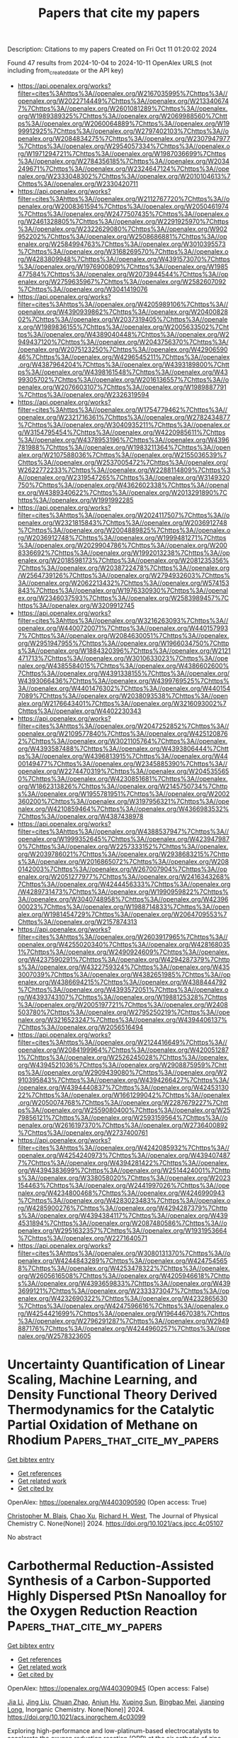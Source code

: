 #+TITLE: Papers that cite my papers
Description: Citations to my papers
Created on Fri Oct 11 01:20:02 2024

Found 47 results from 2024-10-04 to 2024-10-11
OpenAlex URLS (not including from_created_date or the API key)
- [[https://api.openalex.org/works?filter=cites%3Ahttps%3A//openalex.org/W2167035995%7Chttps%3A//openalex.org/W2022714449%7Chttps%3A//openalex.org/W2133406747%7Chttps%3A//openalex.org/W2601081289%7Chttps%3A//openalex.org/W1989389325%7Chttps%3A//openalex.org/W2069988560%7Chttps%3A//openalex.org/W2060064889%7Chttps%3A//openalex.org/W1999912925%7Chttps%3A//openalex.org/W2797402103%7Chttps%3A//openalex.org/W2084834275%7Chttps%3A//openalex.org/W2307947977%7Chttps%3A//openalex.org/W2954057334%7Chttps%3A//openalex.org/W1971294721%7Chttps%3A//openalex.org/W1987036699%7Chttps%3A//openalex.org/W2784356185%7Chttps%3A//openalex.org/W2034249671%7Chttps%3A//openalex.org/W2324647124%7Chttps%3A//openalex.org/W2333048302%7Chttps%3A//openalex.org/W2010104613%7Chttps%3A//openalex.org/W2330420711]]
- [[https://api.openalex.org/works?filter=cites%3Ahttps%3A//openalex.org/W2112767720%7Chttps%3A//openalex.org/W2008361594%7Chttps%3A//openalex.org/W2050461974%7Chttps%3A//openalex.org/W2477507435%7Chttps%3A//openalex.org/W2461328805%7Chttps%3A//openalex.org/W2291925970%7Chttps%3A//openalex.org/W2322629080%7Chttps%3A//openalex.org/W902952202%7Chttps%3A//openalex.org/W2508686881%7Chttps%3A//openalex.org/W2584994763%7Chttps%3A//openalex.org/W3010395573%7Chttps%3A//openalex.org/W3168269570%7Chttps%3A//openalex.org/W4283809948%7Chttps%3A//openalex.org/W4391573070%7Chttps%3A//openalex.org/W1976900809%7Chttps%3A//openalex.org/W1985477584%7Chttps%3A//openalex.org/W2073944544%7Chttps%3A//openalex.org/W2759635967%7Chttps%3A//openalex.org/W2582607092%7Chttps%3A//openalex.org/W3041419076]]
- [[https://api.openalex.org/works?filter=cites%3Ahttps%3A//openalex.org/W4205989106%7Chttps%3A//openalex.org/W4390939862%7Chttps%3A//openalex.org/W2040082802%7Chttps%3A//openalex.org/W2037319405%7Chttps%3A//openalex.org/W1989836155%7Chttps%3A//openalex.org/W2005633502%7Chttps%3A//openalex.org/W4389040448%7Chttps%3A//openalex.org/W2949437120%7Chttps%3A//openalex.org/W2043756370%7Chttps%3A//openalex.org/W2075123250%7Chttps%3A//openalex.org/W4290659046%7Chttps%3A//openalex.org/W4296545211%7Chttps%3A//openalex.org/W4387964204%7Chttps%3A//openalex.org/W4393189800%7Chttps%3A//openalex.org/W4398161548%7Chttps%3A//openalex.org/W4399305702%7Chttps%3A//openalex.org/W2016136557%7Chttps%3A//openalex.org/W2076603107%7Chttps%3A//openalex.org/W1989887791%7Chttps%3A//openalex.org/W2326319594]]
- [[https://api.openalex.org/works?filter=cites%3Ahttps%3A//openalex.org/W1754779462%7Chttps%3A//openalex.org/W2321716361%7Chttps%3A//openalex.org/W2782434877%7Chttps%3A//openalex.org/W3040935211%7Chttps%3A//openalex.org/W3154795454%7Chttps%3A//openalex.org/W4220985611%7Chttps%3A//openalex.org/W4378953196%7Chttps%3A//openalex.org/W4396781988%7Chttps%3A//openalex.org/W1983211364%7Chttps%3A//openalex.org/W2107588036%7Chttps%3A//openalex.org/W2155036539%7Chttps%3A//openalex.org/W2537005472%7Chttps%3A//openalex.org/W2622772233%7Chttps%3A//openalex.org/W2288114809%7Chttps%3A//openalex.org/W2319547265%7Chttps%3A//openalex.org/W3149320750%7Chttps%3A//openalex.org/W4362602338%7Chttps%3A//openalex.org/W4389340622%7Chttps%3A//openalex.org/W2013291890%7Chttps%3A//openalex.org/W1991992285]]
- [[https://api.openalex.org/works?filter=cites%3Ahttps%3A//openalex.org/W2024117507%7Chttps%3A//openalex.org/W2321815843%7Chttps%3A//openalex.org/W2036912748%7Chttps%3A//openalex.org/W2004889825%7Chttps%3A//openalex.org/W2036912748%7Chttps%3A//openalex.org/W1999481271%7Chttps%3A//openalex.org/W2029904786%7Chttps%3A//openalex.org/W2008336692%7Chttps%3A//openalex.org/W1992013238%7Chttps%3A//openalex.org/W2018598173%7Chttps%3A//openalex.org/W2081235356%7Chttps%3A//openalex.org/W2038722478%7Chttps%3A//openalex.org/W2564739126%7Chttps%3A//openalex.org/W2794932603%7Chttps%3A//openalex.org/W2062213432%7Chttps%3A//openalex.org/W574153843%7Chttps%3A//openalex.org/W1976330930%7Chttps%3A//openalex.org/W2346037593%7Chttps%3A//openalex.org/W2583989457%7Chttps%3A//openalex.org/W3209912745]]
- [[https://api.openalex.org/works?filter=cites%3Ahttps%3A//openalex.org/W3216263093%7Chttps%3A//openalex.org/W4400720071%7Chttps%3A//openalex.org/W4401579937%7Chttps%3A//openalex.org/W2084630051%7Chttps%3A//openalex.org/W2951947955%7Chttps%3A//openalex.org/W1966034750%7Chttps%3A//openalex.org/W1884320396%7Chttps%3A//openalex.org/W2121471713%7Chttps%3A//openalex.org/W3010633023%7Chttps%3A//openalex.org/W4385584015%7Chttps%3A//openalex.org/W4386602600%7Chttps%3A//openalex.org/W4391338155%7Chttps%3A//openalex.org/W4393066436%7Chttps%3A//openalex.org/W4399769525%7Chttps%3A//openalex.org/W4401476302%7Chttps%3A//openalex.org/W4401547089%7Chttps%3A//openalex.org/W2038093538%7Chttps%3A//openalex.org/W2176643401%7Chttps%3A//openalex.org/W3216093002%7Chttps%3A//openalex.org/W4402230343]]
- [[https://api.openalex.org/works?filter=cites%3Ahttps%3A//openalex.org/W2047252852%7Chttps%3A//openalex.org/W2109577840%7Chttps%3A//openalex.org/W4251208762%7Chttps%3A//openalex.org/W3021105764%7Chttps%3A//openalex.org/W4393587488%7Chttps%3A//openalex.org/W4393806444%7Chttps%3A//openalex.org/W4396813915%7Chttps%3A//openalex.org/W4400149477%7Chttps%3A//openalex.org/W2345885390%7Chttps%3A//openalex.org/W2274470319%7Chttps%3A//openalex.org/W2045355650%7Chttps%3A//openalex.org/W4230851681%7Chttps%3A//openalex.org/W1862313826%7Chttps%3A//openalex.org/W2145750734%7Chttps%3A//openalex.org/W1955781951%7Chttps%3A//openalex.org/W2002360200%7Chttps%3A//openalex.org/W3197956321%7Chttps%3A//openalex.org/W4210859464%7Chttps%3A//openalex.org/W4366983532%7Chttps%3A//openalex.org/W4387438978]]
- [[https://api.openalex.org/works?filter=cites%3Ahttps%3A//openalex.org/W4388537947%7Chttps%3A//openalex.org/W1999352645%7Chttps%3A//openalex.org/W4239479870%7Chttps%3A//openalex.org/W2257333152%7Chttps%3A//openalex.org/W2039786021%7Chttps%3A//openalex.org/W2938683215%7Chttps%3A//openalex.org/W2016865072%7Chttps%3A//openalex.org/W2080142003%7Chttps%3A//openalex.org/W267007904%7Chttps%3A//openalex.org/W2051277977%7Chttps%3A//openalex.org/W2416343268%7Chttps%3A//openalex.org/W4244456333%7Chttps%3A//openalex.org/W4289731473%7Chttps%3A//openalex.org/W1990959822%7Chttps%3A//openalex.org/W3040748958%7Chttps%3A//openalex.org/W4239600023%7Chttps%3A//openalex.org/W1988714833%7Chttps%3A//openalex.org/W1981454729%7Chttps%3A//openalex.org/W2064709553%7Chttps%3A//openalex.org/W2157874313]]
- [[https://api.openalex.org/works?filter=cites%3Ahttps%3A//openalex.org/W2603917965%7Chttps%3A//openalex.org/W4255020340%7Chttps%3A//openalex.org/W4281680351%7Chttps%3A//openalex.org/W2490924609%7Chttps%3A//openalex.org/W4237590291%7Chttps%3A//openalex.org/W4294287379%7Chttps%3A//openalex.org/W4322759324%7Chttps%3A//openalex.org/W4353007039%7Chttps%3A//openalex.org/W4382651985%7Chttps%3A//openalex.org/W4386694215%7Chttps%3A//openalex.org/W4388444792%7Chttps%3A//openalex.org/W4393572051%7Chttps%3A//openalex.org/W4393743107%7Chttps%3A//openalex.org/W1988125328%7Chttps%3A//openalex.org/W2005197721%7Chttps%3A//openalex.org/W2408503780%7Chttps%3A//openalex.org/W2795250219%7Chttps%3A//openalex.org/W3216523247%7Chttps%3A//openalex.org/W4394406137%7Chttps%3A//openalex.org/W2056516494]]
- [[https://api.openalex.org/works?filter=cites%3Ahttps%3A//openalex.org/W2124416649%7Chttps%3A//openalex.org/W2084199964%7Chttps%3A//openalex.org/W4200512871%7Chttps%3A//openalex.org/W2526245028%7Chttps%3A//openalex.org/W4394521036%7Chttps%3A//openalex.org/W2908875959%7Chttps%3A//openalex.org/W2909439080%7Chttps%3A//openalex.org/W2910395843%7Chttps%3A//openalex.org/W4394266427%7Chttps%3A//openalex.org/W4394440837%7Chttps%3A//openalex.org/W4245313022%7Chttps%3A//openalex.org/W1661299042%7Chttps%3A//openalex.org/W2050074768%7Chttps%3A//openalex.org/W2287679227%7Chttps%3A//openalex.org/W2559080400%7Chttps%3A//openalex.org/W2579856121%7Chttps%3A//openalex.org/W2593159564%7Chttps%3A//openalex.org/W2616197370%7Chttps%3A//openalex.org/W2736400892%7Chttps%3A//openalex.org/W2737400761]]
- [[https://api.openalex.org/works?filter=cites%3Ahttps%3A//openalex.org/W4242085932%7Chttps%3A//openalex.org/W4254240973%7Chttps%3A//openalex.org/W4394074877%7Chttps%3A//openalex.org/W4394281422%7Chttps%3A//openalex.org/W4394383699%7Chttps%3A//openalex.org/W2514424001%7Chttps%3A//openalex.org/W338058020%7Chttps%3A//openalex.org/W2023154463%7Chttps%3A//openalex.org/W2441997026%7Chttps%3A//openalex.org/W4234800468%7Chttps%3A//openalex.org/W4246990943%7Chttps%3A//openalex.org/W4283023483%7Chttps%3A//openalex.org/W4285900276%7Chttps%3A//openalex.org/W4294287379%7Chttps%3A//openalex.org/W4394384117%7Chttps%3A//openalex.org/W4394531894%7Chttps%3A//openalex.org/W2087480586%7Chttps%3A//openalex.org/W2951632357%7Chttps%3A//openalex.org/W1931953664%7Chttps%3A//openalex.org/W2271640571]]
- [[https://api.openalex.org/works?filter=cites%3Ahttps%3A//openalex.org/W3080131370%7Chttps%3A//openalex.org/W4244843289%7Chttps%3A//openalex.org/W4247545658%7Chttps%3A//openalex.org/W4253478322%7Chttps%3A//openalex.org/W2605616508%7Chttps%3A//openalex.org/W4205946618%7Chttps%3A//openalex.org/W4393659833%7Chttps%3A//openalex.org/W4393699121%7Chttps%3A//openalex.org/W2333373047%7Chttps%3A//openalex.org/W4232690322%7Chttps%3A//openalex.org/W4232865630%7Chttps%3A//openalex.org/W4247596616%7Chttps%3A//openalex.org/W4254421699%7Chttps%3A//openalex.org/W1964467038%7Chttps%3A//openalex.org/W2796291287%7Chttps%3A//openalex.org/W2949887176%7Chttps%3A//openalex.org/W4244960257%7Chttps%3A//openalex.org/W2578323605]]

* Uncertainty Quantification of Linear Scaling, Machine Learning, and Density Functional Theory Derived Thermodynamics for the Catalytic Partial Oxidation of Methane on Rhodium  :Papers_that_cite_my_papers:
:PROPERTIES:
:UUID: https://openalex.org/W4403090590
:TOPICS: Accelerating Materials Innovation through Informatics, Catalytic Dehydrogenation of Light Alkanes, Catalytic Nanomaterials
:PUBLICATION_DATE: 2024-10-03
:END:    
    
[[elisp:(doi-add-bibtex-entry "https://doi.org/10.1021/acs.jpcc.4c05107")][Get bibtex entry]] 

- [[elisp:(progn (xref--push-markers (current-buffer) (point)) (oa--referenced-works "https://openalex.org/W4403090590"))][Get references]]
- [[elisp:(progn (xref--push-markers (current-buffer) (point)) (oa--related-works "https://openalex.org/W4403090590"))][Get related work]]
- [[elisp:(progn (xref--push-markers (current-buffer) (point)) (oa--cited-by-works "https://openalex.org/W4403090590"))][Get cited by]]

OpenAlex: https://openalex.org/W4403090590 (Open access: True)
    
[[https://openalex.org/A5062941957][Christopher M. Blais]], [[https://openalex.org/A5100385672][Chao Xu]], [[https://openalex.org/A5045093343][Richard H. West]], The Journal of Physical Chemistry C. None(None)] 2024. https://doi.org/10.1021/acs.jpcc.4c05107 
     
No abstract    

    

* Carbothermal Reduction-Assisted Synthesis of a Carbon-Supported Highly Dispersed PtSn Nanoalloy for the Oxygen Reduction Reaction  :Papers_that_cite_my_papers:
:PROPERTIES:
:UUID: https://openalex.org/W4403090945
:TOPICS: Electrocatalysis for Energy Conversion, Fuel Cell Membrane Technology, Aqueous Zinc-Ion Battery Technology
:PUBLICATION_DATE: 2024-10-03
:END:    
    
[[elisp:(doi-add-bibtex-entry "https://doi.org/10.1021/acs.inorgchem.4c03099")][Get bibtex entry]] 

- [[elisp:(progn (xref--push-markers (current-buffer) (point)) (oa--referenced-works "https://openalex.org/W4403090945"))][Get references]]
- [[elisp:(progn (xref--push-markers (current-buffer) (point)) (oa--related-works "https://openalex.org/W4403090945"))][Get related work]]
- [[elisp:(progn (xref--push-markers (current-buffer) (point)) (oa--cited-by-works "https://openalex.org/W4403090945"))][Get cited by]]

OpenAlex: https://openalex.org/W4403090945 (Open access: False)
    
[[https://openalex.org/A5100454297][Jia Li]], [[https://openalex.org/A5100375090][Jing Liu]], [[https://openalex.org/A5046268649][Chuan Zhao]], [[https://openalex.org/A5018572654][Anjun Hu]], [[https://openalex.org/A5073001285][Xuping Sun]], [[https://openalex.org/A5032925772][Bingbao Mei]], [[https://openalex.org/A5025023889][Jianping Long]], Inorganic Chemistry. None(None)] 2024. https://doi.org/10.1021/acs.inorgchem.4c03099 
     
Exploring high-performance and low-platinum-based electrocatalysts to accelerate the oxygen reduction reaction (ORR) at the air cathode of zinc-air batteries remains crucial. Herein, by combining electroless deposition and carbothermal reduction, a nitrogen-doped carbon-supported highly dispersed PtSn alloy nanocatalyst (PtSn/NC) was prepared for a high-efficiency ORR process. Electrochemical measurements show that PtSn/NC exhibits excellent electrocatalytic ORR activity with a half-wave potential of 0.850 V versus reversible hydrogen electrode (RHE), which is higher than that of commercial Pt/C (0.815 V). The PtSn/NC-based (20 μg    

    

* Transition metal sulfides: From design strategies to environmental and energy-related applications  :Papers_that_cite_my_papers:
:PROPERTIES:
:UUID: https://openalex.org/W4403093749
:TOPICS: Lithium-ion Battery Technology, Two-Dimensional Transition Metal Carbides and Nitrides (MXenes), Applications of Quantum Dots in Nanotechnology
:PUBLICATION_DATE: 2024-10-04
:END:    
    
[[elisp:(doi-add-bibtex-entry "https://doi.org/10.1016/j.ccr.2024.216237")][Get bibtex entry]] 

- [[elisp:(progn (xref--push-markers (current-buffer) (point)) (oa--referenced-works "https://openalex.org/W4403093749"))][Get references]]
- [[elisp:(progn (xref--push-markers (current-buffer) (point)) (oa--related-works "https://openalex.org/W4403093749"))][Get related work]]
- [[elisp:(progn (xref--push-markers (current-buffer) (point)) (oa--cited-by-works "https://openalex.org/W4403093749"))][Get cited by]]

OpenAlex: https://openalex.org/W4403093749 (Open access: False)
    
[[https://openalex.org/A5067345795][Sharafat Ali]], [[https://openalex.org/A5043028390][Syed ul Hasnain Bakhtiar]], [[https://openalex.org/A5052065896][Ahmed Ismail]], [[https://openalex.org/A5071571514][Pir Muhammad Ismail]], [[https://openalex.org/A5082038645][Salman Hayat]], [[https://openalex.org/A5021485709][Amir Zada]], [[https://openalex.org/A5017761703][Xiaoqiang Wu]], [[https://openalex.org/A5026460148][Abdullah Alodhayb]], [[https://openalex.org/A5018020024][Muhammad Zahid]], [[https://openalex.org/A5016111688][Fazal Raziq]], [[https://openalex.org/A5079135640][Jiabao Yi]], [[https://openalex.org/A5062631493][Liang Qiao]], Coordination Chemistry Reviews. 523(None)] 2024. https://doi.org/10.1016/j.ccr.2024.216237 
     
No abstract    

    

* Ab Initio Kinetics of Electrochemical Reactions Using the Computational Fc0/Fc+ Electrode  :Papers_that_cite_my_papers:
:PROPERTIES:
:UUID: https://openalex.org/W4403093990
:TOPICS: Electrochemical Detection of Heavy Metal Ions, Electrocatalysis for Energy Conversion, Electrochemical Reduction of CO2 to Fuels
:PUBLICATION_DATE: 2024-10-03
:END:    
    
[[elisp:(doi-add-bibtex-entry "https://doi.org/10.1021/acs.jpca.4c04923")][Get bibtex entry]] 

- [[elisp:(progn (xref--push-markers (current-buffer) (point)) (oa--referenced-works "https://openalex.org/W4403093990"))][Get references]]
- [[elisp:(progn (xref--push-markers (current-buffer) (point)) (oa--related-works "https://openalex.org/W4403093990"))][Get related work]]
- [[elisp:(progn (xref--push-markers (current-buffer) (point)) (oa--cited-by-works "https://openalex.org/W4403093990"))][Get cited by]]

OpenAlex: https://openalex.org/W4403093990 (Open access: False)
    
[[https://openalex.org/A5098948196][Aleksandr S. Kramarenko]], [[https://openalex.org/A5029193865][Dmitry Sharapa]], [[https://openalex.org/A5074252826][Evgeny A. Pidko]], [[https://openalex.org/A5001805046][Felix Studt]], The Journal of Physical Chemistry A. None(None)] 2024. https://doi.org/10.1021/acs.jpca.4c04923 
     
The current state-of-the-art electron-transfer modeling primarily focuses on the kinetics of charge transfer between an electroactive species and an inert electrode. Experimental studies have revealed that the existing Butler-Volmer model fails to satisfactorily replicate experimental voltammetry results for both solution-based and surface-bound redox couples. Consequently, experimentalists lack an accurate tool for predicting electron-transfer kinetics. In response to this challenge, we developed a density functional theory-based approach for accurately predicting current peak potentials by using the Marcus-Hush model. Through extensive cyclic voltammetry simulations, we conducted a thorough exploration that offers valuable insights for conducting well-informed studies in the field of electrochemistry.    

    

* Highly dispersed Ir nanoparticles on Ti3C2Tx MXene nanosheets for efficient oxygen evolution in acidic media  :Papers_that_cite_my_papers:
:PROPERTIES:
:UUID: https://openalex.org/W4403097736
:TOPICS: Two-Dimensional Transition Metal Carbides and Nitrides (MXenes), Electrocatalysis for Energy Conversion, Memristive Devices for Neuromorphic Computing
:PUBLICATION_DATE: 2024-10-01
:END:    
    
[[elisp:(doi-add-bibtex-entry "https://doi.org/10.1016/j.jcis.2024.10.009")][Get bibtex entry]] 

- [[elisp:(progn (xref--push-markers (current-buffer) (point)) (oa--referenced-works "https://openalex.org/W4403097736"))][Get references]]
- [[elisp:(progn (xref--push-markers (current-buffer) (point)) (oa--related-works "https://openalex.org/W4403097736"))][Get related work]]
- [[elisp:(progn (xref--push-markers (current-buffer) (point)) (oa--cited-by-works "https://openalex.org/W4403097736"))][Get cited by]]

OpenAlex: https://openalex.org/W4403097736 (Open access: False)
    
[[https://openalex.org/A5071307879][Meihong Fan]], [[https://openalex.org/A5085713706][Lijia Liu]], [[https://openalex.org/A5100701568][Yue Li]], [[https://openalex.org/A5002330277][Fengmei Gu]], [[https://openalex.org/A5036934018][Xingquan He]], [[https://openalex.org/A5100334137][Hui Chen]], Journal of Colloid and Interface Science. None(None)] 2024. https://doi.org/10.1016/j.jcis.2024.10.009 
     
No abstract    

    

* Bismuth Vacancies Induced Lattice Strain in BiVO4 Photoanodes Boosting Charge Separation For Water Oxidation  :Papers_that_cite_my_papers:
:PROPERTIES:
:UUID: https://openalex.org/W4403099600
:TOPICS: Photocatalytic Materials for Solar Energy Conversion, Gas Sensing Technology and Materials, Formation and Properties of Nanocrystals and Nanostructures
:PUBLICATION_DATE: 2024-10-03
:END:    
    
[[elisp:(doi-add-bibtex-entry "https://doi.org/10.1002/aenm.202403835")][Get bibtex entry]] 

- [[elisp:(progn (xref--push-markers (current-buffer) (point)) (oa--referenced-works "https://openalex.org/W4403099600"))][Get references]]
- [[elisp:(progn (xref--push-markers (current-buffer) (point)) (oa--related-works "https://openalex.org/W4403099600"))][Get related work]]
- [[elisp:(progn (xref--push-markers (current-buffer) (point)) (oa--cited-by-works "https://openalex.org/W4403099600"))][Get cited by]]

OpenAlex: https://openalex.org/W4403099600 (Open access: False)
    
[[https://openalex.org/A5082657818][Boyan Liu]], [[https://openalex.org/A5100322864][Li Wang]], [[https://openalex.org/A5067494756][Yingjuan Zhang]], [[https://openalex.org/A5100806779][Kang Wan]], [[https://openalex.org/A5074502871][Liangcheng Xu]], [[https://openalex.org/A5100930579][Siqing Ma]], [[https://openalex.org/A5039542828][Ruoting Zhao]], [[https://openalex.org/A5043018151][Songcan Wang]], [[https://openalex.org/A5101669002][Wei Huang]], Advanced Energy Materials. None(None)] 2024. https://doi.org/10.1002/aenm.202403835 
     
Abstract Photoelectrochemical (PEC) water splitting is a promising technology for green hydrogen production. However, severe charge recombination in the photoelectrode materials is one of the key obstacles to achieving high performance. Herein, a BiVO₄ photoanode with lattice strain (Str‐BVO) is constructed by generating Bi vacancies to promote charge separation in the bulk. The optimized Str‐BVO photoanode achieves a photocurrent density of 6.20 mA cm⁻ 2 at 1.23 V versus the reversible hydrogen electrode under AM 1.5 G illumination, with an impressive charge separation efficiency close to 100%. Systematical experiments and density functional theory reveal that the surface Bi vacancies induced strain causes the distortion of a small number of VO 4 tetrahedra, which increases the antibonding state energy of most normal VO 4 tetrahedra and creates more electronic vacancy states, thereby significantly promoting electron–hole separation. By surface loading with a FeNiO x co‐catalyst, the photoanode exhibits excellent PEC water‐splitting performance and stability.    

    

* Preparation Technology of Nanomaterials  :Papers_that_cite_my_papers:
:PROPERTIES:
:UUID: https://openalex.org/W4403102968
:TOPICS: Electrocatalysis for Energy Conversion, Aqueous Zinc-Ion Battery Technology, Fuel Cell Membrane Technology
:PUBLICATION_DATE: 2024-01-01
:END:    
    
[[elisp:(doi-add-bibtex-entry "https://doi.org/10.1007/978-981-97-8433-2_6")][Get bibtex entry]] 

- [[elisp:(progn (xref--push-markers (current-buffer) (point)) (oa--referenced-works "https://openalex.org/W4403102968"))][Get references]]
- [[elisp:(progn (xref--push-markers (current-buffer) (point)) (oa--related-works "https://openalex.org/W4403102968"))][Get related work]]
- [[elisp:(progn (xref--push-markers (current-buffer) (point)) (oa--cited-by-works "https://openalex.org/W4403102968"))][Get cited by]]

OpenAlex: https://openalex.org/W4403102968 (Open access: True)
    
[[https://openalex.org/A5034879972][Shengjie Peng]], [[https://openalex.org/A5100432703][Peng Li]], Nanomaterials and Nanotechnology. None(None)] 2024. https://doi.org/10.1007/978-981-97-8433-2_6 
     
No abstract    

    

* Electronic structure of zaykovite Rh3Se4, prediction, and analysis of physical properties of related materials: Pd3Se4, Ir3Se4, and Pt3Se4  :Papers_that_cite_my_papers:
:PROPERTIES:
:UUID: https://openalex.org/W4403103981
:TOPICS: Nonlinear Optical Materials, High-Temperature Superconductivity in Iron-Based Materials, Phase Change Materials for Data Storage and Photonics
:PUBLICATION_DATE: 2024-10-03
:END:    
    
[[elisp:(doi-add-bibtex-entry "https://doi.org/10.1063/5.0232257")][Get bibtex entry]] 

- [[elisp:(progn (xref--push-markers (current-buffer) (point)) (oa--referenced-works "https://openalex.org/W4403103981"))][Get references]]
- [[elisp:(progn (xref--push-markers (current-buffer) (point)) (oa--related-works "https://openalex.org/W4403103981"))][Get related work]]
- [[elisp:(progn (xref--push-markers (current-buffer) (point)) (oa--cited-by-works "https://openalex.org/W4403103981"))][Get cited by]]

OpenAlex: https://openalex.org/W4403103981 (Open access: False)
    
[[https://openalex.org/A5063646690][Leonid S. Taran]], [[https://openalex.org/A5041599641][С. В. Еремеев]], [[https://openalex.org/A5028239326][S. V. Streltsov]], The Journal of Chemical Physics. 161(13)] 2024. https://doi.org/10.1063/5.0232257 
     
In this work, we explore the electronic properties and chemical bonding in the recently discovered mineral zaykovite, the first natural rhodium selenide Rh3Se4. We comprehensively studied the bulk electronic structure, hybridization of rhodium and selenium orbitals, and the influence of spin–orbit interaction on the electronic spectrum, as well as inspected its topological properties. In addition, we investigated the surface electronic structure of zaykovite and revealed the anisotropic Rashba-type spin splitting in the surface states. In addition, using calculations of the phonon spectra and enthalpy of formation, we predicted the family of similar selenides based on other 4d and 5d transition metals such as Ir, Pd, and Pt. The structural and electronic properties of these materials are discussed.    

    

* NiFe‐Based Electrocatalysts for Alkaline Oxygen Evolution: Challenges, Strategies, and Advances Toward Industrial‐Scale Deployment  :Papers_that_cite_my_papers:
:PROPERTIES:
:UUID: https://openalex.org/W4403108901
:TOPICS: Electrocatalysis for Energy Conversion, Aqueous Zinc-Ion Battery Technology, Fuel Cell Membrane Technology
:PUBLICATION_DATE: 2024-10-02
:END:    
    
[[elisp:(doi-add-bibtex-entry "https://doi.org/10.1002/adfm.202410618")][Get bibtex entry]] 

- [[elisp:(progn (xref--push-markers (current-buffer) (point)) (oa--referenced-works "https://openalex.org/W4403108901"))][Get references]]
- [[elisp:(progn (xref--push-markers (current-buffer) (point)) (oa--related-works "https://openalex.org/W4403108901"))][Get related work]]
- [[elisp:(progn (xref--push-markers (current-buffer) (point)) (oa--cited-by-works "https://openalex.org/W4403108901"))][Get cited by]]

OpenAlex: https://openalex.org/W4403108901 (Open access: False)
    
[[https://openalex.org/A5039977437][Yansong Zhou]], [[https://openalex.org/A5033273224][Zhitong Wang]], [[https://openalex.org/A5079996275][Minghui Cui]], [[https://openalex.org/A5019019685][Haiyan Wu]], [[https://openalex.org/A5100414413][Ying Liu]], [[https://openalex.org/A5103249327][Qiongrong Ou]], [[https://openalex.org/A5024069386][Xinlong Tian]], [[https://openalex.org/A5100634783][Shuyu Zhang]], Advanced Functional Materials. None(None)] 2024. https://doi.org/10.1002/adfm.202410618 
     
Abstract Developing high‐efficiency alkaline water splitting technology holds great promise in potentially revolutionizing the traditional petrochemical industry to a more sustainable hydrogen economy. Importantly, the oxygen evolution reaction (OER) accompanied at the anode is considered as a critical bottleneck in terms of both complicated mechanism and sluggish kinetics, requiring rational design of OER electrocatalysts to elucidate the structure‐performance relationship and reduce the applied overpotential. As a benchmarked non‐precious metal candidate, NiFe‐based electrocatalysts have gained enormous attention due to low‐cost, earth‐abundance, and remarkable intrinsic OER activity, which are expected to be implemented in industrial alkaline water splitting. In this contribution, a comprehensive overview of NiFe‐based OER electrocatalysts is provided, starting with fundamental mechanisms, evaluation metrics, and synthetic protocols. Subsequently, basic principles with corresponding regulatory strategies are summarized following the sequence of substrate‐catalyst‐electrolyte design of efficient and robust NiFe‐based electrocatalysts toward industrial‐scale deployment. Perspectives on remaining challenges and instructive opportunities in this booming field are finally discussed.    

    

* P-functionalization of Ni Fe − Electrocatalysts from Prussian blue analogue for enhanced anode in anion exchange membrane water electrolysers  :Papers_that_cite_my_papers:
:PROPERTIES:
:UUID: https://openalex.org/W4403112516
:TOPICS: Electrocatalysis for Energy Conversion, Fuel Cell Membrane Technology, Aqueous Zinc-Ion Battery Technology
:PUBLICATION_DATE: 2024-10-01
:END:    
    
[[elisp:(doi-add-bibtex-entry "https://doi.org/10.1016/j.cej.2024.156256")][Get bibtex entry]] 

- [[elisp:(progn (xref--push-markers (current-buffer) (point)) (oa--referenced-works "https://openalex.org/W4403112516"))][Get references]]
- [[elisp:(progn (xref--push-markers (current-buffer) (point)) (oa--related-works "https://openalex.org/W4403112516"))][Get related work]]
- [[elisp:(progn (xref--push-markers (current-buffer) (point)) (oa--cited-by-works "https://openalex.org/W4403112516"))][Get cited by]]

OpenAlex: https://openalex.org/W4403112516 (Open access: True)
    
[[https://openalex.org/A5001756907][Beatrice Ricciardi]], [[https://openalex.org/A5088413674][Williane da Silva Freitas]], [[https://openalex.org/A5040393906][Barbara Mecheri]], [[https://openalex.org/A5056936679][J.M. Luque-Centeno]], [[https://openalex.org/A5030376621][Cinthia Alegre]], [[https://openalex.org/A5088961346][David Sebastián]], [[https://openalex.org/A5021024737][M.J. Lázaro]], [[https://openalex.org/A5017653009][Alessandra D’Epifanio]], Chemical Engineering Journal. None(None)] 2024. https://doi.org/10.1016/j.cej.2024.156256 
     
No abstract    

    

* Atom-glue stabilized Pt-based intermetallic nanoparticles  :Papers_that_cite_my_papers:
:PROPERTIES:
:UUID: https://openalex.org/W4403114801
:TOPICS: Electrocatalysis for Energy Conversion, Fuel Cell Membrane Technology, Catalytic Nanomaterials
:PUBLICATION_DATE: 2024-10-04
:END:    
    
[[elisp:(doi-add-bibtex-entry "https://doi.org/10.1126/sciadv.adq6727")][Get bibtex entry]] 

- [[elisp:(progn (xref--push-markers (current-buffer) (point)) (oa--referenced-works "https://openalex.org/W4403114801"))][Get references]]
- [[elisp:(progn (xref--push-markers (current-buffer) (point)) (oa--related-works "https://openalex.org/W4403114801"))][Get related work]]
- [[elisp:(progn (xref--push-markers (current-buffer) (point)) (oa--cited-by-works "https://openalex.org/W4403114801"))][Get cited by]]

OpenAlex: https://openalex.org/W4403114801 (Open access: True)
    
[[https://openalex.org/A5103826082][Zhongliang Huang]], [[https://openalex.org/A5015769640][Y Wang]], [[https://openalex.org/A5008759729][Jing Xia]], [[https://openalex.org/A5103717015][Shengnan Hu]], [[https://openalex.org/A5101403241][Nanjun Chen]], [[https://openalex.org/A5045799743][Tianyi Ding]], [[https://openalex.org/A5044071951][Changhong Zhan]], [[https://openalex.org/A5052311733][Chih‐Wen Pao]], [[https://openalex.org/A5003964217][Zhiwei Hu]], [[https://openalex.org/A5078062437][Wei‐Hsiang Huang]], [[https://openalex.org/A5020561641][Tong Shi]], [[https://openalex.org/A5052411651][Xiang‐Min Meng]], [[https://openalex.org/A5100625519][Yong Xu]], [[https://openalex.org/A5020824627][Liang Cao]], [[https://openalex.org/A5073869073][Xiaoqing Huang]], Science Advances. 10(40)] 2024. https://doi.org/10.1126/sciadv.adq6727 
     
Pt-based nanoparticles (NPs) have been widely used in catalysis. However, this suffers from aggregation and/or sintering at working conditions. We demonstrate a robust strategy for stabilizing PtCo NPs under high temperature with strong interaction between M–N–C and PtCo NPs with Pt–M–N coordination, namely, “atom glue.” Such atom glue for stabilizing Pt-based NPs can be extended to Zn, Mn, Fe, Ni, Co, and Cu, being a versatile strategy for stabilizing PtCo NPs, which substantially promotes the performance toward oxygen reduction reaction (ORR) and fuel cell. Impressively, the mass activity (MA) reaches 2.99 A mg Pt −1 for ORR over g -Zn–N–C/PtCo, and 79.3% of the initial MA is maintained after 90K cycles in fuel cell. This work provides a versatile strategy for stabilizing Pt-based NPs via atom glue, which is likely to spark widespread interest across various fields.    

    

* A DFT and microkinetic modeling study of pressure effects on electroreduction reduction of CO2 to ethanol  :Papers_that_cite_my_papers:
:PROPERTIES:
:UUID: https://openalex.org/W4403117340
:TOPICS: Electrochemical Reduction of CO2 to Fuels, Electrocatalysis for Energy Conversion, Electrochemical Detection of Heavy Metal Ions
:PUBLICATION_DATE: 2024-10-01
:END:    
    
[[elisp:(doi-add-bibtex-entry "https://doi.org/10.1016/j.apsusc.2024.161421")][Get bibtex entry]] 

- [[elisp:(progn (xref--push-markers (current-buffer) (point)) (oa--referenced-works "https://openalex.org/W4403117340"))][Get references]]
- [[elisp:(progn (xref--push-markers (current-buffer) (point)) (oa--related-works "https://openalex.org/W4403117340"))][Get related work]]
- [[elisp:(progn (xref--push-markers (current-buffer) (point)) (oa--cited-by-works "https://openalex.org/W4403117340"))][Get cited by]]

OpenAlex: https://openalex.org/W4403117340 (Open access: False)
    
[[https://openalex.org/A5031624398][Xiaowen Wang]], [[https://openalex.org/A5087000964][Fei Ma]], [[https://openalex.org/A5023261675][Haiqiao Wei]], [[https://openalex.org/A5101942399][Jiaying Pan]], [[https://openalex.org/A5100660669][Wenjia Li]], [[https://openalex.org/A5100530177][Jun Zhao]], [[https://openalex.org/A5002224809][Xiaotao Yang]], Applied Surface Science. None(None)] 2024. https://doi.org/10.1016/j.apsusc.2024.161421 
     
No abstract    

    

* Electronic communications between active sites on individual metallic nanoparticles in catalysis  :Papers_that_cite_my_papers:
:PROPERTIES:
:UUID: https://openalex.org/W4403128752
:TOPICS: Catalytic Nanomaterials, Catalytic Dehydrogenation of Light Alkanes, Electrocatalysis for Energy Conversion
:PUBLICATION_DATE: 2024-10-04
:END:    
    
[[elisp:(doi-add-bibtex-entry "https://doi.org/10.1038/s41467-024-52997-w")][Get bibtex entry]] 

- [[elisp:(progn (xref--push-markers (current-buffer) (point)) (oa--referenced-works "https://openalex.org/W4403128752"))][Get references]]
- [[elisp:(progn (xref--push-markers (current-buffer) (point)) (oa--related-works "https://openalex.org/W4403128752"))][Get related work]]
- [[elisp:(progn (xref--push-markers (current-buffer) (point)) (oa--cited-by-works "https://openalex.org/W4403128752"))][Get cited by]]

OpenAlex: https://openalex.org/W4403128752 (Open access: True)
    
[[https://openalex.org/A5040895703][Dongrun Xu]], [[https://openalex.org/A5048914293][Yaowei Jin]], [[https://openalex.org/A5011306017][Bowen He]], [[https://openalex.org/A5059390636][Xue Fang]], [[https://openalex.org/A5039310816][Guokang Chen]], [[https://openalex.org/A5019126071][Weiye Qu]], [[https://openalex.org/A5101486518][Chenxin Xu]], [[https://openalex.org/A5021956950][Junxiao Chen]], [[https://openalex.org/A5072324563][Zhen Ma]], [[https://openalex.org/A5100625788][Liwei Chen]], [[https://openalex.org/A5074328422][Xingfu Tang]], [[https://openalex.org/A5100450813][Xi Liu]], [[https://openalex.org/A5015346622][Guangfeng Wei]], [[https://openalex.org/A5100669108][Yaxin Chen]], Nature Communications. 15(1)] 2024. https://doi.org/10.1038/s41467-024-52997-w 
     
Catalytic activity of metal particles is reported to originate from the appearance of nonmetallic states, but conductive metallic particles, as an electron reservoir, should render electron delivery between reactants more favorably so as to have higher activity. We present that metallic rhodium particle catalysts are highly active in the low-temperature oxidation of carbon monoxide, whereas nonmetallic rhodium clusters or monoatoms on alumina remain catalytically inert. Experimental and theoretical results evidence the presence of electronic communications in between vertex atom active sites of individual metallic particles in the reaction. The electronic communications dramatically lower apparent activation energies via coupling two electrochemical-like half-reactions occurring on different active sites, which enable the metallic particles to show turnover frequencies at least four orders of magnitude higher than the nonmetallic clusters or monoatoms. Similar results are found for other metallic particle catalysts, implying the importance of electronic communications between active sites in heterogeneous catalysis.    

    

* Bias-dependent surface stress by density functional theory combined with the effective screening medium method  :Papers_that_cite_my_papers:
:PROPERTIES:
:UUID: https://openalex.org/W4403130582
:TOPICS: Ice Nucleation and Melting Phenomena, Graphene: Properties, Synthesis, and Applications, Zinc Oxide Nanostructures
:PUBLICATION_DATE: 2024-10-04
:END:    
    
[[elisp:(doi-add-bibtex-entry "https://doi.org/10.1103/physrevb.110.155409")][Get bibtex entry]] 

- [[elisp:(progn (xref--push-markers (current-buffer) (point)) (oa--referenced-works "https://openalex.org/W4403130582"))][Get references]]
- [[elisp:(progn (xref--push-markers (current-buffer) (point)) (oa--related-works "https://openalex.org/W4403130582"))][Get related work]]
- [[elisp:(progn (xref--push-markers (current-buffer) (point)) (oa--cited-by-works "https://openalex.org/W4403130582"))][Get cited by]]

OpenAlex: https://openalex.org/W4403130582 (Open access: False)
    
[[https://openalex.org/A5005524440][Satoshi Hagiwara]], [[https://openalex.org/A5042319192][Shoji Ishibashi]], [[https://openalex.org/A5035293042][Minoru Otani]], Physical review. B./Physical review. B. 110(15)] 2024. https://doi.org/10.1103/physrevb.110.155409 
     
No abstract    

    

* Determining the chemical ordering in nanoalloys by considering atomic coordination types  :Papers_that_cite_my_papers:
:PROPERTIES:
:UUID: https://openalex.org/W4403135114
:TOPICS: Accelerating Materials Innovation through Informatics, Computational Methods in Drug Discovery, Noncovalent Interactions in Molecular Crystals and Supramolecular Chemistry
:PUBLICATION_DATE: 2024-10-04
:END:    
    
[[elisp:(doi-add-bibtex-entry "https://doi.org/10.1063/5.0214377")][Get bibtex entry]] 

- [[elisp:(progn (xref--push-markers (current-buffer) (point)) (oa--referenced-works "https://openalex.org/W4403135114"))][Get references]]
- [[elisp:(progn (xref--push-markers (current-buffer) (point)) (oa--related-works "https://openalex.org/W4403135114"))][Get related work]]
- [[elisp:(progn (xref--push-markers (current-buffer) (point)) (oa--cited-by-works "https://openalex.org/W4403135114"))][Get cited by]]

OpenAlex: https://openalex.org/W4403135114 (Open access: False)
    
[[https://openalex.org/A5017255135][Riccardo Farris]], [[https://openalex.org/A5032114586][Konstantin M. Neyman]], [[https://openalex.org/A5061069452][Albert Bruix]], The Journal of Chemical Physics. 161(13)] 2024. https://doi.org/10.1063/5.0214377 
     
The energetically most favorable chemical ordering of bimetallic nanoparticles can be characterized by combining global optimization algorithms and surrogate energy models. The latter approximate the energy of nanoalloys relying on structural descriptors, training models, and data. Here, we systematically evaluate the performance of highly data-efficient topological descriptors [Kozlov et al., Chem. Sci. 6, 3868 (2015)] for predicting the energies of metal nanoalloys with different chemical orderings. We also introduce a new descriptor based on atomic coordination types, which results in a less data-efficient and interpretable approach, but improves the general accuracy and the quantification of orderings in the inner parts of nanoparticles. The capacity of both the original and new approaches in combination with a basin hopping algorithm is illustrated by generating convex hulls of PdZn nanoalloys and predicting the resulting active surface site distribution as a function of particle composition. Finally, we show how these approaches can be combined with machine-learning adsorption models in electrocatalysis studies for a fast evaluation of the reactivity landscape of targeted nanoalloys.    

    

* Oriented Crystal Polarization Tuning Bulk Charge and Single‐Site Chemical State for Exceptional Hydrogen Photo‐Production  :Papers_that_cite_my_papers:
:PROPERTIES:
:UUID: https://openalex.org/W4403140168
:TOPICS: Photocatalytic Materials for Solar Energy Conversion, Perovskite Solar Cell Technology, Two-Dimensional Materials
:PUBLICATION_DATE: 2024-10-04
:END:    
    
[[elisp:(doi-add-bibtex-entry "https://doi.org/10.1002/adma.202411339")][Get bibtex entry]] 

- [[elisp:(progn (xref--push-markers (current-buffer) (point)) (oa--referenced-works "https://openalex.org/W4403140168"))][Get references]]
- [[elisp:(progn (xref--push-markers (current-buffer) (point)) (oa--related-works "https://openalex.org/W4403140168"))][Get related work]]
- [[elisp:(progn (xref--push-markers (current-buffer) (point)) (oa--cited-by-works "https://openalex.org/W4403140168"))][Get cited by]]

OpenAlex: https://openalex.org/W4403140168 (Open access: False)
    
[[https://openalex.org/A5051126172][Zijian Zhu]], [[https://openalex.org/A5068939581][Jingcong Hu]], [[https://openalex.org/A5077569999][Cheng Hu]], [[https://openalex.org/A5066620860][Yue Lu]], [[https://openalex.org/A5058067441][Shengqi Chu]], [[https://openalex.org/A5089355943][Fang Chen]], [[https://openalex.org/A5048638809][Hongwei Huang]], [[https://openalex.org/A5048638809][Hongwei Huang]], Advanced Materials. None(None)] 2024. https://doi.org/10.1002/adma.202411339 
     
Abstract Rapid bulk charge recombination and mediocre surface catalytic sites harshly restrict the photocatalytic activities. Herein, the aforementioned concerns are well addressed by coupling macroscopic spontaneous polarization and atomic‐site engineering of CdS single‐crystal nanorods for superb H 2 photo‐production. The oriented growth of CdS nanorods along the polar axis, vectorially superimposing substantial polar units with orderly arrangement, renders a strong polarization electric field (20.1 times enhancement), which boosts bulk charge separation with an efficiency up to 72.4% (80.4‐fold). Remarkably, polarization electric field alters the chemical state of Pt single sites by orderly reducing the binding energy of Pt atom with stepwise polarization enhancement of CdS substrate, which increases the onsite electron density of Pt from 10.232 to 10.261e − and *H key intermediates, providing preponderant Volmer‐Tafel/Volmer‐Heyrovsky reaction pathways with significantly decreased energy barriers for H 2 production. Thus, highly polarized CdS nanorods with atomically dispersed Pt sites perform an outstanding H 2 space‐time yield of 118.5 mmol g −1 h −1 and apparent quantum efficiency of 57.7% at λ = 420 nm, and a record‐high H 2 turnover frequency of 57798.4 h −1 , being one of the best catalysts for photocatalytic H 2 evolution. This work highlights the function of polarization in manipulating charge separation and catalytic reaction.    

    

* Chemiresistive triethylamine detection based on the novel Ti3C2Tx/Co-BDC gas sensor  :Papers_that_cite_my_papers:
:PROPERTIES:
:UUID: https://openalex.org/W4403140557
:TOPICS: Two-Dimensional Transition Metal Carbides and Nitrides (MXenes), Gas Sensing Technology and Materials, Memristive Devices for Neuromorphic Computing
:PUBLICATION_DATE: 2024-10-01
:END:    
    
[[elisp:(doi-add-bibtex-entry "https://doi.org/10.1016/j.snb.2024.136738")][Get bibtex entry]] 

- [[elisp:(progn (xref--push-markers (current-buffer) (point)) (oa--referenced-works "https://openalex.org/W4403140557"))][Get references]]
- [[elisp:(progn (xref--push-markers (current-buffer) (point)) (oa--related-works "https://openalex.org/W4403140557"))][Get related work]]
- [[elisp:(progn (xref--push-markers (current-buffer) (point)) (oa--cited-by-works "https://openalex.org/W4403140557"))][Get cited by]]

OpenAlex: https://openalex.org/W4403140557 (Open access: False)
    
[[https://openalex.org/A5100338887][Huan Liu]], [[https://openalex.org/A5072624830][Qingcai Chen]], [[https://openalex.org/A5003419469][Ting Xu]], [[https://openalex.org/A5100753324][Heng Liu]], [[https://openalex.org/A5103577828][Miao Lei]], [[https://openalex.org/A5100429106][Wenhao Liu]], [[https://openalex.org/A5091313402][Jingwen Cheng]], [[https://openalex.org/A5077743963][Shu Yin]], [[https://openalex.org/A5084410248][Chuanyi Wang]], [[https://openalex.org/A5032690227][Jincai Zhao]], Sensors and Actuators B Chemical. None(None)] 2024. https://doi.org/10.1016/j.snb.2024.136738 
     
No abstract    

    

* Impact of Amorphous Structure on CO2 Electrocatalysis with Cu: A Combined Machine Learning Forcefield and DFT Modelling Approach  :Papers_that_cite_my_papers:
:PROPERTIES:
:UUID: https://openalex.org/W4403140832
:TOPICS: Electrochemical Reduction of CO2 to Fuels, Thermoelectric Materials, Accelerating Materials Innovation through Informatics
:PUBLICATION_DATE: 2024-10-01
:END:    
    
[[elisp:(doi-add-bibtex-entry "https://doi.org/10.1016/j.electacta.2024.145188")][Get bibtex entry]] 

- [[elisp:(progn (xref--push-markers (current-buffer) (point)) (oa--referenced-works "https://openalex.org/W4403140832"))][Get references]]
- [[elisp:(progn (xref--push-markers (current-buffer) (point)) (oa--related-works "https://openalex.org/W4403140832"))][Get related work]]
- [[elisp:(progn (xref--push-markers (current-buffer) (point)) (oa--cited-by-works "https://openalex.org/W4403140832"))][Get cited by]]

OpenAlex: https://openalex.org/W4403140832 (Open access: True)
    
[[https://openalex.org/A5072730395][Akshayini Muthuperiyanayagam]], [[https://openalex.org/A5076994358][Devis Di Tommaso]], Electrochimica Acta. None(None)] 2024. https://doi.org/10.1016/j.electacta.2024.145188 
     
No abstract    

    

* Mild and rapid construction of Ti electrodes for efficient and corrosion-resistant oxidative catalysis at industrial-grade intensity  :Papers_that_cite_my_papers:
:PROPERTIES:
:UUID: https://openalex.org/W4403144529
:TOPICS: Electrocatalysis for Energy Conversion, Catalytic Nanomaterials, Fuel Cell Membrane Technology
:PUBLICATION_DATE: 2024-10-01
:END:    
    
[[elisp:(doi-add-bibtex-entry "https://doi.org/10.1016/j.jcis.2024.10.010")][Get bibtex entry]] 

- [[elisp:(progn (xref--push-markers (current-buffer) (point)) (oa--referenced-works "https://openalex.org/W4403144529"))][Get references]]
- [[elisp:(progn (xref--push-markers (current-buffer) (point)) (oa--related-works "https://openalex.org/W4403144529"))][Get related work]]
- [[elisp:(progn (xref--push-markers (current-buffer) (point)) (oa--cited-by-works "https://openalex.org/W4403144529"))][Get cited by]]

OpenAlex: https://openalex.org/W4403144529 (Open access: False)
    
[[https://openalex.org/A5084804962][Rui Xiao]], [[https://openalex.org/A5065847227][Ding‐Kun Ji]], [[https://openalex.org/A5102649014][Liugang Wu]], [[https://openalex.org/A5102699034][Ziyan Fang]], [[https://openalex.org/A5101581701][Yanhui Guo]], [[https://openalex.org/A5009156159][Weiju Hao]], Journal of Colloid and Interface Science. None(None)] 2024. https://doi.org/10.1016/j.jcis.2024.10.010 
     
No abstract    

    

* Correlating structure-activity-stability relationship of high-valent 3d-metal-based MOFs and MOF-derived materials for electrochemical energy conversion and storage  :Papers_that_cite_my_papers:
:PROPERTIES:
:UUID: https://openalex.org/W4403146622
:TOPICS: Aqueous Zinc-Ion Battery Technology, Chemistry and Applications of Metal-Organic Frameworks, Lithium-ion Battery Technology
:PUBLICATION_DATE: 2024-10-05
:END:    
    
[[elisp:(doi-add-bibtex-entry "https://doi.org/10.1016/j.ccr.2024.216239")][Get bibtex entry]] 

- [[elisp:(progn (xref--push-markers (current-buffer) (point)) (oa--referenced-works "https://openalex.org/W4403146622"))][Get references]]
- [[elisp:(progn (xref--push-markers (current-buffer) (point)) (oa--related-works "https://openalex.org/W4403146622"))][Get related work]]
- [[elisp:(progn (xref--push-markers (current-buffer) (point)) (oa--cited-by-works "https://openalex.org/W4403146622"))][Get cited by]]

OpenAlex: https://openalex.org/W4403146622 (Open access: False)
    
[[https://openalex.org/A5071537088][Baghendra Singh]], [[https://openalex.org/A5100700219][Rakesh Kumar Sharma]], [[https://openalex.org/A5077518541][Apparao Draksharapu]], Coordination Chemistry Reviews. 523(None)] 2024. https://doi.org/10.1016/j.ccr.2024.216239 
     
No abstract    

    

* Surgical dissection of ignition behavior of aluminum nanoparticles using molecular dynamics  :Papers_that_cite_my_papers:
:PROPERTIES:
:UUID: https://openalex.org/W4403146634
:TOPICS: Energetic Materials and Reactive Force Fields, Chemistry and Applications of Fullerenes, Laser Ablation Synthesis of Nanoparticles
:PUBLICATION_DATE: 2024-10-05
:END:    
    
[[elisp:(doi-add-bibtex-entry "https://doi.org/10.1016/j.fuel.2024.133316")][Get bibtex entry]] 

- [[elisp:(progn (xref--push-markers (current-buffer) (point)) (oa--referenced-works "https://openalex.org/W4403146634"))][Get references]]
- [[elisp:(progn (xref--push-markers (current-buffer) (point)) (oa--related-works "https://openalex.org/W4403146634"))][Get related work]]
- [[elisp:(progn (xref--push-markers (current-buffer) (point)) (oa--cited-by-works "https://openalex.org/W4403146634"))][Get cited by]]

OpenAlex: https://openalex.org/W4403146634 (Open access: False)
    
[[https://openalex.org/A5101098617][Yiming Lu]], [[https://openalex.org/A5083571244][Lili Ye]], [[https://openalex.org/A5101086608][Hongxin Luo]], [[https://openalex.org/A5074258183][Mingshu Bi]], Fuel. 381(None)] 2024. https://doi.org/10.1016/j.fuel.2024.133316 
     
No abstract    

    

* First-Principles Calculations and Machine Learning of Hydrogen Evolution Reaction Activity of Nonmetallic Doped β-Mo2C Support Pt Single-Atom Catalysts  :Papers_that_cite_my_papers:
:PROPERTIES:
:UUID: https://openalex.org/W4403146651
:TOPICS: Electrocatalysis for Energy Conversion, Desulfurization Technologies for Fuels, Two-Dimensional Transition Metal Carbides and Nitrides (MXenes)
:PUBLICATION_DATE: 2024-10-05
:END:    
    
[[elisp:(doi-add-bibtex-entry "https://doi.org/10.1021/acsami.4c10705")][Get bibtex entry]] 

- [[elisp:(progn (xref--push-markers (current-buffer) (point)) (oa--referenced-works "https://openalex.org/W4403146651"))][Get references]]
- [[elisp:(progn (xref--push-markers (current-buffer) (point)) (oa--related-works "https://openalex.org/W4403146651"))][Get related work]]
- [[elisp:(progn (xref--push-markers (current-buffer) (point)) (oa--cited-by-works "https://openalex.org/W4403146651"))][Get cited by]]

OpenAlex: https://openalex.org/W4403146651 (Open access: False)
    
[[https://openalex.org/A5018828825][Minhui Song]], [[https://openalex.org/A5100602358][Mei Yang]], [[https://openalex.org/A5042323916][Shuo Yang]], [[https://openalex.org/A5100322864][Li Wang]], [[https://openalex.org/A5102504446][Chenyang Cao]], [[https://openalex.org/A5100426997][Hongfei Li]], [[https://openalex.org/A5014357385][Xiao‐Xu Wang]], [[https://openalex.org/A5103212057][Panpan Gao]], [[https://openalex.org/A5046561934][Ping Qian]], ACS Applied Materials & Interfaces. None(None)] 2024. https://doi.org/10.1021/acsami.4c10705 
     
The most widely used catalyst for the hydrogen evolution reaction (HER) is Pt, but the high cost and low abundance of Pt need to be urgently addressed. Single-atom catalysts (SACs) have been an effective means of improving the utilization of Pt atoms. In this work, we used a nonmetal (NM = B, N, O, F, Si, P, S, Cl, As, Se, Br, Te, and I) doped β-Mo    

    

* Chemical-bonding and lattice-deformation mechanisms unifying the stability and diffusion trends of hydrogen in TiN and AlN polymorphs  :Papers_that_cite_my_papers:
:PROPERTIES:
:UUID: https://openalex.org/W4403154326
:TOPICS: Mechanical Properties of Thin Film Coatings, Synthesis and Properties of Boron-based Materials, Design and Applications of Intermetallic Alloys
:PUBLICATION_DATE: 2024-10-01
:END:    
    
[[elisp:(doi-add-bibtex-entry "https://doi.org/10.1016/j.actamat.2024.120447")][Get bibtex entry]] 

- [[elisp:(progn (xref--push-markers (current-buffer) (point)) (oa--referenced-works "https://openalex.org/W4403154326"))][Get references]]
- [[elisp:(progn (xref--push-markers (current-buffer) (point)) (oa--related-works "https://openalex.org/W4403154326"))][Get related work]]
- [[elisp:(progn (xref--push-markers (current-buffer) (point)) (oa--cited-by-works "https://openalex.org/W4403154326"))][Get cited by]]

OpenAlex: https://openalex.org/W4403154326 (Open access: False)
    
[[https://openalex.org/A5033320475][Qinsheng He]], [[https://openalex.org/A5102920672][Tian‐Yu Sun]], [[https://openalex.org/A5059637267][Liang‐Feng Huang]], Acta Materialia. None(None)] 2024. https://doi.org/10.1016/j.actamat.2024.120447 
     
No abstract    

    

* Nanohybrids of B- and N-codoped reduced graphene oxide/CeO2–Co3O4 nanocomposite for efficient water oxidation  :Papers_that_cite_my_papers:
:PROPERTIES:
:UUID: https://openalex.org/W4403156921
:TOPICS: Electrocatalysis for Energy Conversion, Materials for Electrochemical Supercapacitors, Catalytic Reduction of Nitro Compounds
:PUBLICATION_DATE: 2024-10-05
:END:    
    
[[elisp:(doi-add-bibtex-entry "https://doi.org/10.1016/j.matchemphys.2024.129984")][Get bibtex entry]] 

- [[elisp:(progn (xref--push-markers (current-buffer) (point)) (oa--referenced-works "https://openalex.org/W4403156921"))][Get references]]
- [[elisp:(progn (xref--push-markers (current-buffer) (point)) (oa--related-works "https://openalex.org/W4403156921"))][Get related work]]
- [[elisp:(progn (xref--push-markers (current-buffer) (point)) (oa--cited-by-works "https://openalex.org/W4403156921"))][Get cited by]]

OpenAlex: https://openalex.org/W4403156921 (Open access: False)
    
[[https://openalex.org/A5029537307][Zohreh Shaghaghi]], [[https://openalex.org/A5104336884][Farnaz Ebrahimi]], [[https://openalex.org/A5101655675][Sahar Jafari Nivlouei]], Materials Chemistry and Physics. 328(None)] 2024. https://doi.org/10.1016/j.matchemphys.2024.129984 
     
No abstract    

    

* Pathways and enhancement strategies for magnesium hardness removal in modified induced crystallization softening  :Papers_that_cite_my_papers:
:PROPERTIES:
:UUID: https://openalex.org/W4403157311
:TOPICS: Magnesium Alloys for Biomedical Applications, Metal Matrix Composites: Science and Applications, Nanomaterials and Mechanical Properties
:PUBLICATION_DATE: 2024-10-05
:END:    
    
[[elisp:(doi-add-bibtex-entry "https://doi.org/10.1016/j.jenvman.2024.122729")][Get bibtex entry]] 

- [[elisp:(progn (xref--push-markers (current-buffer) (point)) (oa--referenced-works "https://openalex.org/W4403157311"))][Get references]]
- [[elisp:(progn (xref--push-markers (current-buffer) (point)) (oa--related-works "https://openalex.org/W4403157311"))][Get related work]]
- [[elisp:(progn (xref--push-markers (current-buffer) (point)) (oa--cited-by-works "https://openalex.org/W4403157311"))][Get cited by]]

OpenAlex: https://openalex.org/W4403157311 (Open access: False)
    
[[https://openalex.org/A5102757661][Changgeng Li]], [[https://openalex.org/A5100384277][Cheng Liu]], [[https://openalex.org/A5052938560][Yun Han]], [[https://openalex.org/A5101194440][Weibin Xu]], [[https://openalex.org/A5100760851][Bing Yan]], [[https://openalex.org/A5082839443][Aijun Du]], [[https://openalex.org/A5100438898][Qin Li]], [[https://openalex.org/A5100337768][Qi Yu]], Journal of Environmental Management. 370(None)] 2024. https://doi.org/10.1016/j.jenvman.2024.122729 
     
Elevated levels of total hardness in drinking water can readily result in scaling, which poses a threat to both the safety of water quality and the convenience of its use. While there is a wealth of research on the removal of calcium hardness, there is a dearth of studies focusing on the removal of magnesium hardness. In light of this, the present study employs modified induced crystallization softening (MICS) to delineate the removal pathways and mechanisms of magnesium hardness, and to investigate viable methods for its enhancement and application. Our research has determined that magnesium hardness can be effectively removed from water through the MICS, with the dosage of softening agents (NaOH) being a significant factor that influences this removal, whereas the fixed bed height within the fluidized bed exerts minimal impact on the process. In the low-dose stage (less than 250 mg/L), when the pH is below 10.0, up to 20% of magnesium hardness can be removed, predominantly through the crystallization of (Ca    

    

* Selective Area Epitaxy of Gallium Phosphide-Based Nanostructures on Microsphere Lithography-Patterned Si Wafers for Visible Light Optoelectronics  :Papers_that_cite_my_papers:
:PROPERTIES:
:UUID: https://openalex.org/W4403157700
:TOPICS: Nanowire Nanosensors for Biomedical and Energy Applications, First-Principles Calculations for III-Nitride Semiconductors, Silicon Photonics Technology
:PUBLICATION_DATE: 2024-10-01
:END:    
    
[[elisp:(doi-add-bibtex-entry "https://doi.org/10.1016/j.materresbull.2024.113126")][Get bibtex entry]] 

- [[elisp:(progn (xref--push-markers (current-buffer) (point)) (oa--referenced-works "https://openalex.org/W4403157700"))][Get references]]
- [[elisp:(progn (xref--push-markers (current-buffer) (point)) (oa--related-works "https://openalex.org/W4403157700"))][Get related work]]
- [[elisp:(progn (xref--push-markers (current-buffer) (point)) (oa--cited-by-works "https://openalex.org/W4403157700"))][Get cited by]]

OpenAlex: https://openalex.org/W4403157700 (Open access: False)
    
[[https://openalex.org/A5043170458][Vladimir V. Fedorov]], [[https://openalex.org/A5043170458][Vladimir V. Fedorov]], [[https://openalex.org/A5008181530][A. V. Pavlov]], [[https://openalex.org/A5002034432][Sergey Komarov]], [[https://openalex.org/A5072425838][E. I. Moiseev]], [[https://openalex.org/A5017501458][Dmitry Miniv]], [[https://openalex.org/A5066506304][А. К. Кавеев]], [[https://openalex.org/A5048753962][A. Smirnov]], [[https://openalex.org/A5067894635][Д. А. Кириленко]], [[https://openalex.org/A5083636356][А М Можаров]], [[https://openalex.org/A5000270191][Ivan S. Mukhin]], Materials Research Bulletin. None(None)] 2024. https://doi.org/10.1016/j.materresbull.2024.113126 
     
No abstract    

    

* Important structural parameter for curvature effect of TM-N4 embeded C70 fullerenes as electrocatalysts for CO2 reduction interpreted with machine learning and first-principles calculations  :Papers_that_cite_my_papers:
:PROPERTIES:
:UUID: https://openalex.org/W4403168428
:TOPICS: Electrochemical Reduction of CO2 to Fuels, Accelerating Materials Innovation through Informatics, Catalytic Nanomaterials
:PUBLICATION_DATE: 2024-10-01
:END:    
    
[[elisp:(doi-add-bibtex-entry "https://doi.org/10.1016/j.surfin.2024.105233")][Get bibtex entry]] 

- [[elisp:(progn (xref--push-markers (current-buffer) (point)) (oa--referenced-works "https://openalex.org/W4403168428"))][Get references]]
- [[elisp:(progn (xref--push-markers (current-buffer) (point)) (oa--related-works "https://openalex.org/W4403168428"))][Get related work]]
- [[elisp:(progn (xref--push-markers (current-buffer) (point)) (oa--cited-by-works "https://openalex.org/W4403168428"))][Get cited by]]

OpenAlex: https://openalex.org/W4403168428 (Open access: False)
    
[[https://openalex.org/A5009783384][Aling Ma]], [[https://openalex.org/A5012102127][Zongpeng Ding]], [[https://openalex.org/A5102634533][YuShan Pang]], [[https://openalex.org/A5038934588][Guohong Fan]], [[https://openalex.org/A5017163237][Hong Xu]], Surfaces and Interfaces. None(None)] 2024. https://doi.org/10.1016/j.surfin.2024.105233 
     
No abstract    

    

* Catalytic oxidation of 1,2-dichlorobenzene over CoxCry oxides  :Papers_that_cite_my_papers:
:PROPERTIES:
:UUID: https://openalex.org/W4403169200
:TOPICS: Catalytic Nanomaterials, Catalytic Dehydrogenation of Light Alkanes, Catalytic Oxidation of Alcohols
:PUBLICATION_DATE: 2024-10-01
:END:    
    
[[elisp:(doi-add-bibtex-entry "https://doi.org/10.1016/j.apcata.2024.119975")][Get bibtex entry]] 

- [[elisp:(progn (xref--push-markers (current-buffer) (point)) (oa--referenced-works "https://openalex.org/W4403169200"))][Get references]]
- [[elisp:(progn (xref--push-markers (current-buffer) (point)) (oa--related-works "https://openalex.org/W4403169200"))][Get related work]]
- [[elisp:(progn (xref--push-markers (current-buffer) (point)) (oa--cited-by-works "https://openalex.org/W4403169200"))][Get cited by]]

OpenAlex: https://openalex.org/W4403169200 (Open access: False)
    
[[https://openalex.org/A5001181946][Chensheng Tu]], [[https://openalex.org/A5060956337][Shijie Shao]], [[https://openalex.org/A5009664529][Wangjia Xi]], [[https://openalex.org/A5100740136][Hao Zhang]], [[https://openalex.org/A5035446292][Qiguang Dai]], [[https://openalex.org/A5100737863][Xingyi Wang]], [[https://openalex.org/A5080435466][Yanglong Guo]], Applied Catalysis A General. None(None)] 2024. https://doi.org/10.1016/j.apcata.2024.119975 
     
No abstract    

    

* Research Progress in Structure Evolution and Durability Modulation of Ir‐ and Ru‐Based OER Catalysts under Acidic Conditions  :Papers_that_cite_my_papers:
:PROPERTIES:
:UUID: https://openalex.org/W4403170675
:TOPICS: Electrocatalysis for Energy Conversion, Fuel Cell Membrane Technology, Aqueous Zinc-Ion Battery Technology
:PUBLICATION_DATE: 2024-10-06
:END:    
    
[[elisp:(doi-add-bibtex-entry "https://doi.org/10.1002/smll.202406657")][Get bibtex entry]] 

- [[elisp:(progn (xref--push-markers (current-buffer) (point)) (oa--referenced-works "https://openalex.org/W4403170675"))][Get references]]
- [[elisp:(progn (xref--push-markers (current-buffer) (point)) (oa--related-works "https://openalex.org/W4403170675"))][Get related work]]
- [[elisp:(progn (xref--push-markers (current-buffer) (point)) (oa--cited-by-works "https://openalex.org/W4403170675"))][Get cited by]]

OpenAlex: https://openalex.org/W4403170675 (Open access: False)
    
[[https://openalex.org/A5029664909][You Zi]], [[https://openalex.org/A5064403506][Chengxu Zhang]], [[https://openalex.org/A5077422333][Jian-Qiang Zhao]], [[https://openalex.org/A5043905805][Ying Cheng]], [[https://openalex.org/A5043053835][Jinliang Yuan]], [[https://openalex.org/A5027149538][Jue Hu]], Small. None(None)] 2024. https://doi.org/10.1002/smll.202406657 
     
Abstract Green hydrogen energy, as one of the most promising energy carriers, plays a crucial role in addressing energy and environmental issues. Oxygen evolution reaction catalysts, as the key to water electrolysis hydrogen production technology, have been subject to durability constraints, preventing large‐scale commercial development. Under the high current density and harsh acid‐base electrolyte conditions of the water electrolysis reaction, the active metals in the catalysts are easily converted into high‐valent soluble species to dissolve, leading to poor structural durability of the catalysts. There is an urgent need to overcome the durability challenges under acidic conditions and develop electrocatalysts with both high catalytic activity and high durability. In this review, the latest research results are analyzed in depth from both thermodynamic and kinetic perspectives. First, a comprehensive summary of the structural deactivation state process of noble metal oxide catalysts is presented. Second, the evolution of the structure of catalysts possessing high durability is discussed. Finally, four new strategies for the preparation of stable catalysts, “electron buffer (ECB) strategy”, combination strength control, strain control, and surface coating, are summarized. The challenges and prospects are also elaborated for the future synthesis of more effective Ru/Ir‐based catalysts and boost their future application.    

    

* Thermosalient Phase Transitions from Machine Learning Interatomic Potential  :Papers_that_cite_my_papers:
:PROPERTIES:
:UUID: https://openalex.org/W4403173139
:TOPICS: Accelerating Materials Innovation through Informatics, Supercritical Fluid Extraction and Processing, Quantum Effects in Helium Nanodroplets and Solids
:PUBLICATION_DATE: 2024-10-07
:END:    
    
[[elisp:(doi-add-bibtex-entry "https://doi.org/10.1021/acs.cgd.4c00905")][Get bibtex entry]] 

- [[elisp:(progn (xref--push-markers (current-buffer) (point)) (oa--referenced-works "https://openalex.org/W4403173139"))][Get references]]
- [[elisp:(progn (xref--push-markers (current-buffer) (point)) (oa--related-works "https://openalex.org/W4403173139"))][Get related work]]
- [[elisp:(progn (xref--push-markers (current-buffer) (point)) (oa--cited-by-works "https://openalex.org/W4403173139"))][Get cited by]]

OpenAlex: https://openalex.org/W4403173139 (Open access: False)
    
[[https://openalex.org/A5010287641][Bruno Mladineo]], [[https://openalex.org/A5082425434][Ivor Lončarić]], Crystal Growth & Design. None(None)] 2024. https://doi.org/10.1021/acs.cgd.4c00905 
     
No abstract    

    

* Screening Multicomponent Alloys Using Evidence Theory and High-Throughput DFT Calculations for C2-Selective eCO2RR  :Papers_that_cite_my_papers:
:PROPERTIES:
:UUID: https://openalex.org/W4403192715
:TOPICS: Accelerating Materials Innovation through Informatics, Hydrogen Embrittlement in Metals and Alloys, Neutron Imaging and Analysis Techniques
:PUBLICATION_DATE: 2024-10-07
:END:    
    
[[elisp:(doi-add-bibtex-entry "https://doi.org/10.1021/acs.jpcc.4c04180")][Get bibtex entry]] 

- [[elisp:(progn (xref--push-markers (current-buffer) (point)) (oa--referenced-works "https://openalex.org/W4403192715"))][Get references]]
- [[elisp:(progn (xref--push-markers (current-buffer) (point)) (oa--related-works "https://openalex.org/W4403192715"))][Get related work]]
- [[elisp:(progn (xref--push-markers (current-buffer) (point)) (oa--cited-by-works "https://openalex.org/W4403192715"))][Get cited by]]

OpenAlex: https://openalex.org/W4403192715 (Open access: False)
    
[[https://openalex.org/A5022436888][Fumiaki Kuroda]], [[https://openalex.org/A5076083057][Masaya Ibe]], [[https://openalex.org/A5035293042][Minoru Otani]], The Journal of Physical Chemistry C. None(None)] 2024. https://doi.org/10.1021/acs.jpcc.4c04180 
     
No abstract    

    

* Advancements in MXene-based frameworks towards photocatalytic hydrogen production, carbon dioxide reduction and pollutant degradation: Current challenges and future prospects  :Papers_that_cite_my_papers:
:PROPERTIES:
:UUID: https://openalex.org/W4403195408
:TOPICS: Two-Dimensional Transition Metal Carbides and Nitrides (MXenes), Photocatalytic Materials for Solar Energy Conversion, Porous Crystalline Organic Frameworks for Energy and Separation Applications
:PUBLICATION_DATE: 2024-10-07
:END:    
    
[[elisp:(doi-add-bibtex-entry "https://doi.org/10.1016/j.ccr.2024.216226")][Get bibtex entry]] 

- [[elisp:(progn (xref--push-markers (current-buffer) (point)) (oa--referenced-works "https://openalex.org/W4403195408"))][Get references]]
- [[elisp:(progn (xref--push-markers (current-buffer) (point)) (oa--related-works "https://openalex.org/W4403195408"))][Get related work]]
- [[elisp:(progn (xref--push-markers (current-buffer) (point)) (oa--cited-by-works "https://openalex.org/W4403195408"))][Get cited by]]

OpenAlex: https://openalex.org/W4403195408 (Open access: False)
    
[[https://openalex.org/A5039619642][Zeeshan Ajmal]], [[https://openalex.org/A5040048786][Asif Hayat]], [[https://openalex.org/A5048817707][Abdul Qadeer]], [[https://openalex.org/A5061078890][Yuzeng Zhao]], [[https://openalex.org/A5026172778][Essam H. Ibrahim]], [[https://openalex.org/A5101982279][Mahmood Ul Haq]], [[https://openalex.org/A5102949390][Kanwal Iqbal]], [[https://openalex.org/A5043233686][Mohd Imran]], [[https://openalex.org/A5059334921][Mohammed Kuku]], [[https://openalex.org/A5051845249][Iftikhar Hussain]], [[https://openalex.org/A5041745214][Hamid Ali]], [[https://openalex.org/A5085364028][Yasin Orooji]], [[https://openalex.org/A5049437929][John L. Zhou]], [[https://openalex.org/A5050079091][Teng Ben]], Coordination Chemistry Reviews. 523(None)] 2024. https://doi.org/10.1016/j.ccr.2024.216226 
     
No abstract    

    

* Predictive Modeling and Design of Organic Solar Cells: A Data-Driven Approach for Material Innovation  :Papers_that_cite_my_papers:
:PROPERTIES:
:UUID: https://openalex.org/W4403196899
:TOPICS: Organic Solar Cell Technology, Accelerating Materials Innovation through Informatics, Conducting Polymer Research
:PUBLICATION_DATE: 2024-10-07
:END:    
    
[[elisp:(doi-add-bibtex-entry "https://doi.org/10.1021/acsaem.4c01847")][Get bibtex entry]] 

- [[elisp:(progn (xref--push-markers (current-buffer) (point)) (oa--referenced-works "https://openalex.org/W4403196899"))][Get references]]
- [[elisp:(progn (xref--push-markers (current-buffer) (point)) (oa--related-works "https://openalex.org/W4403196899"))][Get related work]]
- [[elisp:(progn (xref--push-markers (current-buffer) (point)) (oa--cited-by-works "https://openalex.org/W4403196899"))][Get cited by]]

OpenAlex: https://openalex.org/W4403196899 (Open access: False)
    
[[https://openalex.org/A5053474496][Bibhas Das]], [[https://openalex.org/A5085923557][Anirban Mondal]], ACS Applied Energy Materials. None(None)] 2024. https://doi.org/10.1021/acsaem.4c01847 
     
No abstract    

    

* Boosting the Efficiency and Selectivity of Electrocatalytic Reduction of CO2 to C1 Products by Mn-Porphyrin via Axial Ligation  :Papers_that_cite_my_papers:
:PROPERTIES:
:UUID: https://openalex.org/W4403197504
:TOPICS: Electrochemical Reduction of CO2 to Fuels, Electrocatalysis for Energy Conversion, Carbon Dioxide Utilization for Chemical Synthesis
:PUBLICATION_DATE: 2024-10-07
:END:    
    
[[elisp:(doi-add-bibtex-entry "https://doi.org/10.1021/acs.jpcc.4c04330")][Get bibtex entry]] 

- [[elisp:(progn (xref--push-markers (current-buffer) (point)) (oa--referenced-works "https://openalex.org/W4403197504"))][Get references]]
- [[elisp:(progn (xref--push-markers (current-buffer) (point)) (oa--related-works "https://openalex.org/W4403197504"))][Get related work]]
- [[elisp:(progn (xref--push-markers (current-buffer) (point)) (oa--cited-by-works "https://openalex.org/W4403197504"))][Get cited by]]

OpenAlex: https://openalex.org/W4403197504 (Open access: False)
    
[[https://openalex.org/A5089568383][Hemjot Kaur]], [[https://openalex.org/A5006233870][Anoop Saraya]], [[https://openalex.org/A5102713087][Neetu Goel]], The Journal of Physical Chemistry C. None(None)] 2024. https://doi.org/10.1021/acs.jpcc.4c04330 
     
No abstract    

    

* Active Learning of Boltzmann Samplers and Potential Energies with Quantum Mechanical Accuracy  :Papers_that_cite_my_papers:
:PROPERTIES:
:UUID: https://openalex.org/W4403199069
:TOPICS: Accelerating Materials Innovation through Informatics, Quantum Computing and Simulation, Quantum Size Effects in Metallic Nanostructures
:PUBLICATION_DATE: 2024-10-06
:END:    
    
[[elisp:(doi-add-bibtex-entry "https://doi.org/10.1021/acs.jctc.4c00506")][Get bibtex entry]] 

- [[elisp:(progn (xref--push-markers (current-buffer) (point)) (oa--referenced-works "https://openalex.org/W4403199069"))][Get references]]
- [[elisp:(progn (xref--push-markers (current-buffer) (point)) (oa--related-works "https://openalex.org/W4403199069"))][Get related work]]
- [[elisp:(progn (xref--push-markers (current-buffer) (point)) (oa--cited-by-works "https://openalex.org/W4403199069"))][Get cited by]]

OpenAlex: https://openalex.org/W4403199069 (Open access: False)
    
[[https://openalex.org/A5093836192][Ana Molina-Taborda]], [[https://openalex.org/A5060434510][Pilar Cossio]], [[https://openalex.org/A5021542072][Olga Lopez‐Acevedo]], [[https://openalex.org/A5001522727][Marylou Gabrié]], Journal of Chemical Theory and Computation. None(None)] 2024. https://doi.org/10.1021/acs.jctc.4c00506 
     
Extracting consistent statistics between relevant free energy minima of a molecular system is essential for physics, chemistry, and biology. Molecular dynamics (MD) simulations can aid in this task but are computationally expensive, especially for systems that require quantum accuracy. To overcome this challenge, we developed an approach combining enhanced sampling with deep generative models and active learning of a machine learning potential (MLP). We introduce an adaptive Markov chain Monte Carlo framework that enables the training of one normalizing flow (NF) and one MLP per state, achieving rapid convergence toward the Boltzmann distribution. Leveraging the trained NF and MLP models, we compute thermodynamic observables such as free energy differences and optical spectra. We apply this method to study the isomerization of an ultrasmall silver nanocluster belonging to a set of systems with diverse applications in the fields of medicine and catalysis.    

    

* Engaging the Concepts of Bimetallicity and Mechanical Strain for N2 Activation: A Computational Exploration  :Papers_that_cite_my_papers:
:PROPERTIES:
:UUID: https://openalex.org/W4403199424
:TOPICS: Materials and Methods for Hydrogen Storage, Catalytic Nanomaterials, Ammonia Synthesis and Electrocatalysis
:PUBLICATION_DATE: 2024-10-06
:END:    
    
[[elisp:(doi-add-bibtex-entry "https://doi.org/10.1021/acsami.4c09691")][Get bibtex entry]] 

- [[elisp:(progn (xref--push-markers (current-buffer) (point)) (oa--referenced-works "https://openalex.org/W4403199424"))][Get references]]
- [[elisp:(progn (xref--push-markers (current-buffer) (point)) (oa--related-works "https://openalex.org/W4403199424"))][Get related work]]
- [[elisp:(progn (xref--push-markers (current-buffer) (point)) (oa--cited-by-works "https://openalex.org/W4403199424"))][Get cited by]]

OpenAlex: https://openalex.org/W4403199424 (Open access: True)
    
[[https://openalex.org/A5062810492][Omer Elmutasim]], [[https://openalex.org/A5093111651][Louai Mahdi Maghrabi]], [[https://openalex.org/A5001810532][Dattatray S. Dhawale]], [[https://openalex.org/A5008059915][Kyriaki Polychronopoulou]], ACS Applied Materials & Interfaces. None(None)] 2024. https://doi.org/10.1021/acsami.4c09691 
     
N    

    

* Advanced In Situ Spectroscopic Techniques for Probing the Acidic Oxygen Evolution Reaction  :Papers_that_cite_my_papers:
:PROPERTIES:
:UUID: https://openalex.org/W4403199440
:TOPICS: Electrocatalysis for Energy Conversion, Fuel Cell Membrane Technology, Electrochemical Detection of Heavy Metal Ions
:PUBLICATION_DATE: 2024-10-06
:END:    
    
[[elisp:(doi-add-bibtex-entry "https://doi.org/10.1021/acs.jpcc.4c05891")][Get bibtex entry]] 

- [[elisp:(progn (xref--push-markers (current-buffer) (point)) (oa--referenced-works "https://openalex.org/W4403199440"))][Get references]]
- [[elisp:(progn (xref--push-markers (current-buffer) (point)) (oa--related-works "https://openalex.org/W4403199440"))][Get related work]]
- [[elisp:(progn (xref--push-markers (current-buffer) (point)) (oa--cited-by-works "https://openalex.org/W4403199440"))][Get cited by]]

OpenAlex: https://openalex.org/W4403199440 (Open access: False)
    
[[https://openalex.org/A5022584221][Suk-Kyoung Hong]], [[https://openalex.org/A5075486320][Ze‐Cheng Yao]], [[https://openalex.org/A5000380050][Xing Cheng]], [[https://openalex.org/A5101930537][Zhe Jiang]], [[https://openalex.org/A5008036335][Tang Tang]], [[https://openalex.org/A5043884286][Jin‐Song Hu]], The Journal of Physical Chemistry C. None(None)] 2024. https://doi.org/10.1021/acs.jpcc.4c05891 
     
No abstract    

    

* Reduction of N2 to NH3 using FeP(101)/TiO2 catalysts: A First-principles study  :Papers_that_cite_my_papers:
:PROPERTIES:
:UUID: https://openalex.org/W4403200020
:TOPICS: Ammonia Synthesis and Electrocatalysis, Catalytic Reduction of Nitro Compounds, Content-Centric Networking for Information Delivery
:PUBLICATION_DATE: 2024-10-07
:END:    
    
[[elisp:(doi-add-bibtex-entry "https://doi.org/10.1016/j.ijhydene.2024.09.423")][Get bibtex entry]] 

- [[elisp:(progn (xref--push-markers (current-buffer) (point)) (oa--referenced-works "https://openalex.org/W4403200020"))][Get references]]
- [[elisp:(progn (xref--push-markers (current-buffer) (point)) (oa--related-works "https://openalex.org/W4403200020"))][Get related work]]
- [[elisp:(progn (xref--push-markers (current-buffer) (point)) (oa--cited-by-works "https://openalex.org/W4403200020"))][Get cited by]]

OpenAlex: https://openalex.org/W4403200020 (Open access: False)
    
[[https://openalex.org/A5069248635][Nandhini Panjulingam]], [[https://openalex.org/A5060557467][Senthilkumar Lakshmipathi]], International Journal of Hydrogen Energy. 90(None)] 2024. https://doi.org/10.1016/j.ijhydene.2024.09.423 
     
No abstract    

    

* Machine learning-assisted design of transition metal-doped 2D WSn₂N₄ electrocatalysts for enhanced hydrogen evolution reaction  :Papers_that_cite_my_papers:
:PROPERTIES:
:UUID: https://openalex.org/W4403203833
:TOPICS: Electrocatalysis for Energy Conversion, Photocatalytic Materials for Solar Energy Conversion, Fuel Cell Membrane Technology
:PUBLICATION_DATE: 2024-10-08
:END:    
    
[[elisp:(doi-add-bibtex-entry "https://doi.org/10.1016/j.ijhydene.2024.10.011")][Get bibtex entry]] 

- [[elisp:(progn (xref--push-markers (current-buffer) (point)) (oa--referenced-works "https://openalex.org/W4403203833"))][Get references]]
- [[elisp:(progn (xref--push-markers (current-buffer) (point)) (oa--related-works "https://openalex.org/W4403203833"))][Get related work]]
- [[elisp:(progn (xref--push-markers (current-buffer) (point)) (oa--cited-by-works "https://openalex.org/W4403203833"))][Get cited by]]

OpenAlex: https://openalex.org/W4403203833 (Open access: False)
    
[[https://openalex.org/A5101897710][Guang Wang]], [[https://openalex.org/A5100609620][Yi Wang]], [[https://openalex.org/A5059048782][Yingchao Wang]], [[https://openalex.org/A5061865238][Teng‐Teng Chen]], [[https://openalex.org/A5100440358][Lei Li]], [[https://openalex.org/A5003931606][Zhengli Zhang]], [[https://openalex.org/A5026119706][Zhao Ding]], [[https://openalex.org/A5101278919][Xiang Guo]], [[https://openalex.org/A5101537056][Zijiang Luo]], [[https://openalex.org/A5101730836][Xuefei Liu]], International Journal of Hydrogen Energy. 90(None)] 2024. https://doi.org/10.1016/j.ijhydene.2024.10.011 
     
No abstract    

    

* Pt Single Atom‐Doped Triphasic VP‐Ni3P‐MoP Heterostructure: Unveiling a Breakthrough Electrocatalyst for Efficient Water Splitting  :Papers_that_cite_my_papers:
:PROPERTIES:
:UUID: https://openalex.org/W4403213720
:TOPICS: Electrocatalysis for Energy Conversion, Aqueous Zinc-Ion Battery Technology, Photocatalytic Materials for Solar Energy Conversion
:PUBLICATION_DATE: 2024-10-08
:END:    
    
[[elisp:(doi-add-bibtex-entry "https://doi.org/10.1002/smll.202405952")][Get bibtex entry]] 

- [[elisp:(progn (xref--push-markers (current-buffer) (point)) (oa--referenced-works "https://openalex.org/W4403213720"))][Get references]]
- [[elisp:(progn (xref--push-markers (current-buffer) (point)) (oa--related-works "https://openalex.org/W4403213720"))][Get related work]]
- [[elisp:(progn (xref--push-markers (current-buffer) (point)) (oa--cited-by-works "https://openalex.org/W4403213720"))][Get cited by]]

OpenAlex: https://openalex.org/W4403213720 (Open access: False)
    
[[https://openalex.org/A5045395357][Ganesh Bhandari]], [[https://openalex.org/A5060234952][Purna Prasad Dhakal]], [[https://openalex.org/A5101870136][Duy Thanh Tran]], [[https://openalex.org/A5101950010][Thanh Hai Nguyen]], [[https://openalex.org/A5106607234][Van An Dinh]], [[https://openalex.org/A5100615737][Nam Hoon Kim]], [[https://openalex.org/A5103002413][Joong Hee Lee]], Small. None(None)] 2024. https://doi.org/10.1002/smll.202405952 
     
Abstract Enhancement of an alkaline water splitting reaction in Pt‐based single‐atom catalysts (SACs) relies on effective metal‐support interactions. A Pt single atom (Pt SA )‐immobilized three‐phased Pt SA @VP‐Ni 3 P‐MoP heterostructure on nickel foam is presented, demonstrating high catalytic performance. The existence of Pt SA on triphasic metal phosphides gives an outstanding performance toward overall water splitting. The Pt SA @VP‐Ni 3 P‐MoP performs a low overpotential of 28 and 261 mV for hydrogen evolution reaction (HER) and oxygen evolution reaction (OER) at a current density of 10 and 25 mA cm −2 , respectively. The Pt SA @VP‐Ni 3 P‐MoP (+,−) alkaline electrolyzer achieves a minimum cell voltage of 1.48 V at a current density of 10 mA cm −2 for overall water splitting. Additionally, the electrocatalyst exhibits a substantial Faradaic yield of ≈98.12% for H 2 and 98.47% for O 2 at a current density of 50 mA cm −2 . Consequently, this study establishes a connection for understanding the active role of single metal atoms in substrate configuration for catalytic performance. It also facilitates the successful synthesis of SACs, with a substantial loading on transition metal phosphides and maximal atomic utilization, providing more active sites and, thereby enhancing electrocatalytic activity.    

    

* Molten Salt‐Assisted Synthesis of Ferric Oxide/M–N–C Nanosheet Electrocatalysts for Efficient Oxygen Reduction Reaction  :Papers_that_cite_my_papers:
:PROPERTIES:
:UUID: https://openalex.org/W4403215671
:TOPICS: Electrocatalysis for Energy Conversion, Aqueous Zinc-Ion Battery Technology, Fuel Cell Membrane Technology
:PUBLICATION_DATE: 2024-10-08
:END:    
    
[[elisp:(doi-add-bibtex-entry "https://doi.org/10.1002/smtd.202401278")][Get bibtex entry]] 

- [[elisp:(progn (xref--push-markers (current-buffer) (point)) (oa--referenced-works "https://openalex.org/W4403215671"))][Get references]]
- [[elisp:(progn (xref--push-markers (current-buffer) (point)) (oa--related-works "https://openalex.org/W4403215671"))][Get related work]]
- [[elisp:(progn (xref--push-markers (current-buffer) (point)) (oa--cited-by-works "https://openalex.org/W4403215671"))][Get cited by]]

OpenAlex: https://openalex.org/W4403215671 (Open access: False)
    
[[https://openalex.org/A5084226674][Zhiwei Lu]], [[https://openalex.org/A5102256671][Weiming Gong]], [[https://openalex.org/A5101835468][Jinpeng Chen]], [[https://openalex.org/A5032333570][Peng Guo]], [[https://openalex.org/A5101672224][Yingxian Zhang]], [[https://openalex.org/A5002577895][Lan Zhang]], [[https://openalex.org/A5043046106][Minglei Yan]], [[https://openalex.org/A5026305465][Chun‐Yi Wu]], [[https://openalex.org/A5041993637][Mengmeng Sun]], [[https://openalex.org/A5044345668][Gehong Su]], [[https://openalex.org/A5100417669][Yan Wang]], [[https://openalex.org/A5018286530][Yanying Wang]], [[https://openalex.org/A5103045522][Jianshan Ye]], [[https://openalex.org/A5030572896][Wenxin Zhu]], [[https://openalex.org/A5100666575][Jianlong Wang]], [[https://openalex.org/A5013078647][Hanbing Rao]], Small Methods. None(None)] 2024. https://doi.org/10.1002/smtd.202401278 
     
Abstract Efficient, stable, and low‐cost oxygen reduction catalysts are the key to the large‐scale application of metal–air batteries. Herein, high‐dispersive Fe 2 O 3 nanoparticles (NPs) with abundant oxygen vacancies uniformly are anchored on lignin‐derived metal–nitrogen–carbon (M–N–C) hierarchical porous nanosheets as efficient oxygen reduction reaction (ORR) catalysts (Fe 2 O 3 /M–N–C, M═Cu, Mn, W, Mo) based on a general and economical KCl molten salt‐assisted method. The combination of Fe with the highly electronegative O induces charge redistribution through the Fe–O–M structure, thereby reducing the adsorption energy of oxygen‐containing substances. The coupling effect of Fe 2 O 3 NPs with M–N–C expedites the catalytic activity toward ORR by promoting proton generation on Fe 2 O 3 and transfer to M–N–C. Experimental and theoretical calculation further revealed the remarkable electronic structure evolution of the metal site during the ORR process, where the emission density and local magnetic moment of the metal atoms change continuously throughout their reaction. The unique layered porous structure and highly active M–N 4 sites resulted in the excellent ORR activity of Fe 2 O 3 /Cu–N–C with the onset potential of 0.977 V, which is superior to Pt/C. This study offers a feasible strategy for the preparation of non‐noble metal catalysts and provides a new comprehension of the catalytic mechanism of M–N–C catalysts.    

    

* Floatable Artificial Leaf to Couple Oxygen-Tolerant CO2 Conversion with Water-Purification  :Papers_that_cite_my_papers:
:PROPERTIES:
:UUID: https://openalex.org/W4403216551
:TOPICS: Carbon Dioxide Capture and Storage Technologies, Catalytic Nanomaterials, Electrochemical Reduction of CO2 to Fuels
:PUBLICATION_DATE: 2024-10-08
:END:    
    
[[elisp:(doi-add-bibtex-entry "https://doi.org/10.21203/rs.3.rs-5034862/v1")][Get bibtex entry]] 

- [[elisp:(progn (xref--push-markers (current-buffer) (point)) (oa--referenced-works "https://openalex.org/W4403216551"))][Get references]]
- [[elisp:(progn (xref--push-markers (current-buffer) (point)) (oa--related-works "https://openalex.org/W4403216551"))][Get related work]]
- [[elisp:(progn (xref--push-markers (current-buffer) (point)) (oa--cited-by-works "https://openalex.org/W4403216551"))][Get cited by]]

OpenAlex: https://openalex.org/W4403216551 (Open access: True)
    
[[https://openalex.org/A5083868402][Hua Sheng]], [[https://openalex.org/A5101742243][Qian Zhang]], [[https://openalex.org/A5100322864][Li Wang]], [[https://openalex.org/A5029682034][Yangen Xie]], [[https://openalex.org/A5016850068][Tetsuya Takemoto]], [[https://openalex.org/A5100615217][Qi Zhao]], [[https://openalex.org/A5076774741][Qing Huang]], [[https://openalex.org/A5042117264][Xingmiao Huang]], [[https://openalex.org/A5100677422][Boyang Zhang]], [[https://openalex.org/A5045295975][Wenjing Song]], [[https://openalex.org/A5064308160][Chuncheng Chen]], [[https://openalex.org/A5032690227][Jincai Zhao]], Research Square (Research Square). None(None)] 2024. https://doi.org/10.21203/rs.3.rs-5034862/v1  ([[https://www.researchsquare.com/article/rs-5034862/latest.pdf][pdf]])
     
Abstract To enable open-environment application of artificial photosynthesis, the direct utilization of environmental CO2 via an oxygen-tolerant reductive procedure is necessary. Herein, we introduce an in-situ growth strategy for fabricating two-dimensional heterojunctions between indium porphyrin metal-organic framework (In-MOF) and single-layer graphene oxide (GO). Upon illumination, the In-MOF/GO heterostructure facilitates a tandem CO2 capture and photocatalytic reduction on its hydroxylated In-node, prioritizing the reduction of dilute CO2 even in the presence of air-level O2. The In-MOF/GO heterostructure photocatalyst was integrated with a porous polytetrafluoroethylene (PTFE) membrane to construct a floatable artificial leaf. Through a triphase photocatalytic reaction, the floatable artificial leaf can remove aqueous contaminants from real water while efficiently reducing CO2 at low concentrations (10%, approximately the CO2 concentration in combustion flue gases) upon air-level O2. This study provides a scalable approach for the construction of photocatalytic devices for CO2 conversion in open environments.    

    

* Electrochemical conversion of CO2 via C−X bond formation: recent progress and perspective  :Papers_that_cite_my_papers:
:PROPERTIES:
:UUID: https://openalex.org/W4403219231
:TOPICS: Electrochemical Reduction of CO2 to Fuels, Carbon Dioxide Utilization for Chemical Synthesis, Applications of Ionic Liquids
:PUBLICATION_DATE: 2024-10-09
:END:    
    
[[elisp:(doi-add-bibtex-entry "https://doi.org/10.20517/cs.2024.32")][Get bibtex entry]] 

- [[elisp:(progn (xref--push-markers (current-buffer) (point)) (oa--referenced-works "https://openalex.org/W4403219231"))][Get references]]
- [[elisp:(progn (xref--push-markers (current-buffer) (point)) (oa--related-works "https://openalex.org/W4403219231"))][Get related work]]
- [[elisp:(progn (xref--push-markers (current-buffer) (point)) (oa--cited-by-works "https://openalex.org/W4403219231"))][Get cited by]]

OpenAlex: https://openalex.org/W4403219231 (Open access: False)
    
[[https://openalex.org/A5037425539][Shuaiqiang Jia]], [[https://openalex.org/A5073640458][Mengke Dong]], [[https://openalex.org/A5084603400][Qinggong Zhu]], [[https://openalex.org/A5026886212][Xinchen Kang]], [[https://openalex.org/A5046202330][Haihong Wu]], [[https://openalex.org/A5047044498][Buxing Han]], Chemical Synthesis. 4(4)] 2024. https://doi.org/10.20517/cs.2024.32 
     
With the depletion of traditional energy sources and growing environmental concerns, it is becoming increasingly urgent to develop green, low-emission renewable energy technologies to replace fossil fuel-driven methods that emit carbon dioxide (CO2). Currently, the electrochemical production of high-value-added chemicals and fuels from CO2 has aroused great interest from scientists. However, to make full use of CO2 for the preparation of chemicals, it is necessary to expand the range of electrosynthesis methods, in particular by expanding reaction pathways through the reaction of CO2 with different substrates. In general, CO2 can form new covalent bonds with substrate molecules through the formation of C−X bonds, including C−H, C−C, C−N, C−O, and C−S bonds, which would expand the range of possible products by diversifying the reaction pathway. In this review, we focus on the research progress in electrochemical conversion of CO2 through C−X bond formation. We start by examining fundamentals of the reactions and summarizing the reaction modes. Next, we discuss the electrosynthesis of C−X bonds (C−H, C−C, C−N, C−O, C−S) using CO2 and different substrate molecules. Finally, (i) strategies for the design and activity optimization of catalyst materials and (ii) the future development of forming five types of bonds from CO2 and small molecules are discussed, along with an outlook on their future research prospects.    

    

* Oxide Acidity Modulates Structural Transformations in Hydrogen Titanates during Electrochemical Li-Ion Insertion  :Papers_that_cite_my_papers:
:PROPERTIES:
:UUID: https://openalex.org/W4403223585
:TOPICS: Biohydrometallurgical Processes for Metal Extraction, Solid Acids in Protonic Conduction and Ferroelectricity, Neutron Imaging and Analysis Techniques
:PUBLICATION_DATE: 2024-10-08
:END:    
    
[[elisp:(doi-add-bibtex-entry "https://doi.org/10.1021/jacs.4c08063")][Get bibtex entry]] 

- [[elisp:(progn (xref--push-markers (current-buffer) (point)) (oa--referenced-works "https://openalex.org/W4403223585"))][Get references]]
- [[elisp:(progn (xref--push-markers (current-buffer) (point)) (oa--related-works "https://openalex.org/W4403223585"))][Get related work]]
- [[elisp:(progn (xref--push-markers (current-buffer) (point)) (oa--cited-by-works "https://openalex.org/W4403223585"))][Get cited by]]

OpenAlex: https://openalex.org/W4403223585 (Open access: False)
    
[[https://openalex.org/A5059522404][Saeed Saeed]], [[https://openalex.org/A5044709351][Simon Fleischmann]], [[https://openalex.org/A5042306628][Takeshi Kobayashi]], [[https://openalex.org/A5045333222][Z. Jusys]], [[https://openalex.org/A5010726891][Eugene Mamontov]], [[https://openalex.org/A5077341845][Naresh C. Osti]], [[https://openalex.org/A5031830962][Noah P. Holzapfel]], [[https://openalex.org/A5067993891][Hooyoung Song]], [[https://openalex.org/A5100453381][Tao Wang]], [[https://openalex.org/A5018814519][Sheng Dai]], [[https://openalex.org/A5031199152][De‐en Jiang]], [[https://openalex.org/A5040566890][Veronica Augustyn]], Journal of the American Chemical Society. None(None)] 2024. https://doi.org/10.1021/jacs.4c08063 
     
Hydrogen titanates (HTOs) form a diverse group of metastable, layered titanium oxides with an interlayer containing both water molecules and structural protons. We investigated how the chemistry of this interlayer environment influenced electrochemical Li+-insertion in a series of HTOs, H2TiyO2y+1·nH2O (y = 3, 4, and 5). We correlated the electrochemical response with the physical and chemical properties of HTOs using operando X-ray diffraction, in situ differential electrochemical mass spectroscopy, solid-state proton nuclear magnetic resonance, and quasi-elastic neutron scattering. We found that the potential for the first reduction reaction trended with the relative acidity of the structural protons. This mechanism was supported with first-principles density functional theory (DFT) calculations. We propose that the electrochemical reaction involves reduction of the structural protons to yield hydrogen gas and formation of a lithiated hydrogen titanate (H2–xLixTiyO2y+1). The hydrogen gas is confined within the HTO lattice until the titanate structure expands upon subsequent oxidation. Our work has implications for the electrochemical behavior of insertion hosts containing hydrogen and structural water molecules, where hydrogen evolution is expected at potentials below the hydrogen reduction potential and in the absence of electrolyte proton donors. This behavior is an example of electrochemical electron transfer to a nonmetal element in a metal oxide host, in analogy to anion redox.    

    

* Eliminating the Deadwood: A Machine Learning Model for CCS Knowledge-Based Conformational Focusing for Lipids  :Papers_that_cite_my_papers:
:PROPERTIES:
:UUID: https://openalex.org/W4403224405
:TOPICS: Computational Methods in Drug Discovery, Advances in Metabolomics Research, Metabolic Engineering and Synthetic Biology
:PUBLICATION_DATE: 2024-10-08
:END:    
    
[[elisp:(doi-add-bibtex-entry "https://doi.org/10.1021/acs.jcim.4c01051")][Get bibtex entry]] 

- [[elisp:(progn (xref--push-markers (current-buffer) (point)) (oa--referenced-works "https://openalex.org/W4403224405"))][Get references]]
- [[elisp:(progn (xref--push-markers (current-buffer) (point)) (oa--related-works "https://openalex.org/W4403224405"))][Get related work]]
- [[elisp:(progn (xref--push-markers (current-buffer) (point)) (oa--cited-by-works "https://openalex.org/W4403224405"))][Get cited by]]

OpenAlex: https://openalex.org/W4403224405 (Open access: True)
    
[[https://openalex.org/A5039489419][Mithony Keng]], [[https://openalex.org/A5085994852][Kenneth M. Merz]], Journal of Chemical Information and Modeling. None(None)] 2024. https://doi.org/10.1021/acs.jcim.4c01051 
     
Accurate elucidation of gas-phase chemical structures using collision cross section (CCS) values obtained from ion-mobility mass spectrometry benefits from a synergism between experimental and in silico results. We have shown in recent work that for a molecule of modest size with a proscribed conformational space we can successfully capture a conformation(s) that can match experimental CCS values. However, for flexible systems such as fatty acids that have many rotatable bonds and multiple intramolecular London dispersion interactions, it becomes necessary to sample a much greater conformational space. Sampling more conformers, however, accrues significant computational cost downstream in optimization steps involving quantum mechanics. To reduce this computational expense for lipids, we have developed a novel machine learning (ML) model to facilitate conformer filtering according to the estimated gas-phase CCS values. Herein we report that the implementation of our CCS knowledge-based approach for conformational sampling resulted in improved structure prediction agreement with experiment by achieving favorable average CCS prediction errors of ∼2% for lipid systems in both the validation set and the test set. Moreover, most of the gas-phase candidate conformations obtained by using CCS focusing achieved lower energy-minimum geometries than the candidate conformations without focusing. Altogether, the implementation of this ML model into our modeling workflow has proven to be beneficial for both the quality of the results and the turnaround time. Finally, while our approach is limited to lipids, it can be readily extended to other molecules of interest.    

    

* Interaction of H2S with perfect and O-covered Pd(100) surface: A first-principles study  :Papers_that_cite_my_papers:
:PROPERTIES:
:UUID: https://openalex.org/W4403093953
:TOPICS: Sulfur Compounds Removal Technologies, Ice Nucleation and Melting Phenomena, Catalytic Nanomaterials
:PUBLICATION_DATE: 2024-10-03
:END:    
    
[[elisp:(doi-add-bibtex-entry "https://doi.org/10.1016/j.ijhydene.2024.09.439")][Get bibtex entry]] 

- [[elisp:(progn (xref--push-markers (current-buffer) (point)) (oa--referenced-works "https://openalex.org/W4403093953"))][Get references]]
- [[elisp:(progn (xref--push-markers (current-buffer) (point)) (oa--related-works "https://openalex.org/W4403093953"))][Get related work]]
- [[elisp:(progn (xref--push-markers (current-buffer) (point)) (oa--cited-by-works "https://openalex.org/W4403093953"))][Get cited by]]

OpenAlex: https://openalex.org/W4403093953 (Open access: False)
    
[[https://openalex.org/A5091399282][Tariq Usman]], [[https://openalex.org/A5076569619][Asif Ilyas]], [[https://openalex.org/A5101835278][Salman Ali Khan]], [[https://openalex.org/A5049748617][Sajid Khan]], [[https://openalex.org/A5107720291][Majed A. Alotaibi]], [[https://openalex.org/A5059642812][Ming-Qiu Tan]], International Journal of Hydrogen Energy. 89(None)] 2024. https://doi.org/10.1016/j.ijhydene.2024.09.439 
     
No abstract    

    

* On the selection of control structures using process operability analysis  :Papers_that_cite_my_papers:
:PROPERTIES:
:UUID: https://openalex.org/W4403155926
:TOPICS: Model Predictive Control in Industrial Processes, Process Fault Detection and Diagnosis in Industries, Design and Operation of Reconfigurable Manufacturing Systems
:PUBLICATION_DATE: 2024-10-05
:END:    
    
[[elisp:(doi-add-bibtex-entry "https://doi.org/10.1016/j.conengprac.2024.106117")][Get bibtex entry]] 

- [[elisp:(progn (xref--push-markers (current-buffer) (point)) (oa--referenced-works "https://openalex.org/W4403155926"))][Get references]]
- [[elisp:(progn (xref--push-markers (current-buffer) (point)) (oa--related-works "https://openalex.org/W4403155926"))][Get related work]]
- [[elisp:(progn (xref--push-markers (current-buffer) (point)) (oa--cited-by-works "https://openalex.org/W4403155926"))][Get cited by]]

OpenAlex: https://openalex.org/W4403155926 (Open access: False)
    
[[https://openalex.org/A5033439256][Victor Alves]], [[https://openalex.org/A5008955099][Fernando V. Lima]], Control Engineering Practice. 153(None)] 2024. https://doi.org/10.1016/j.conengprac.2024.106117 
     
No abstract    

    
